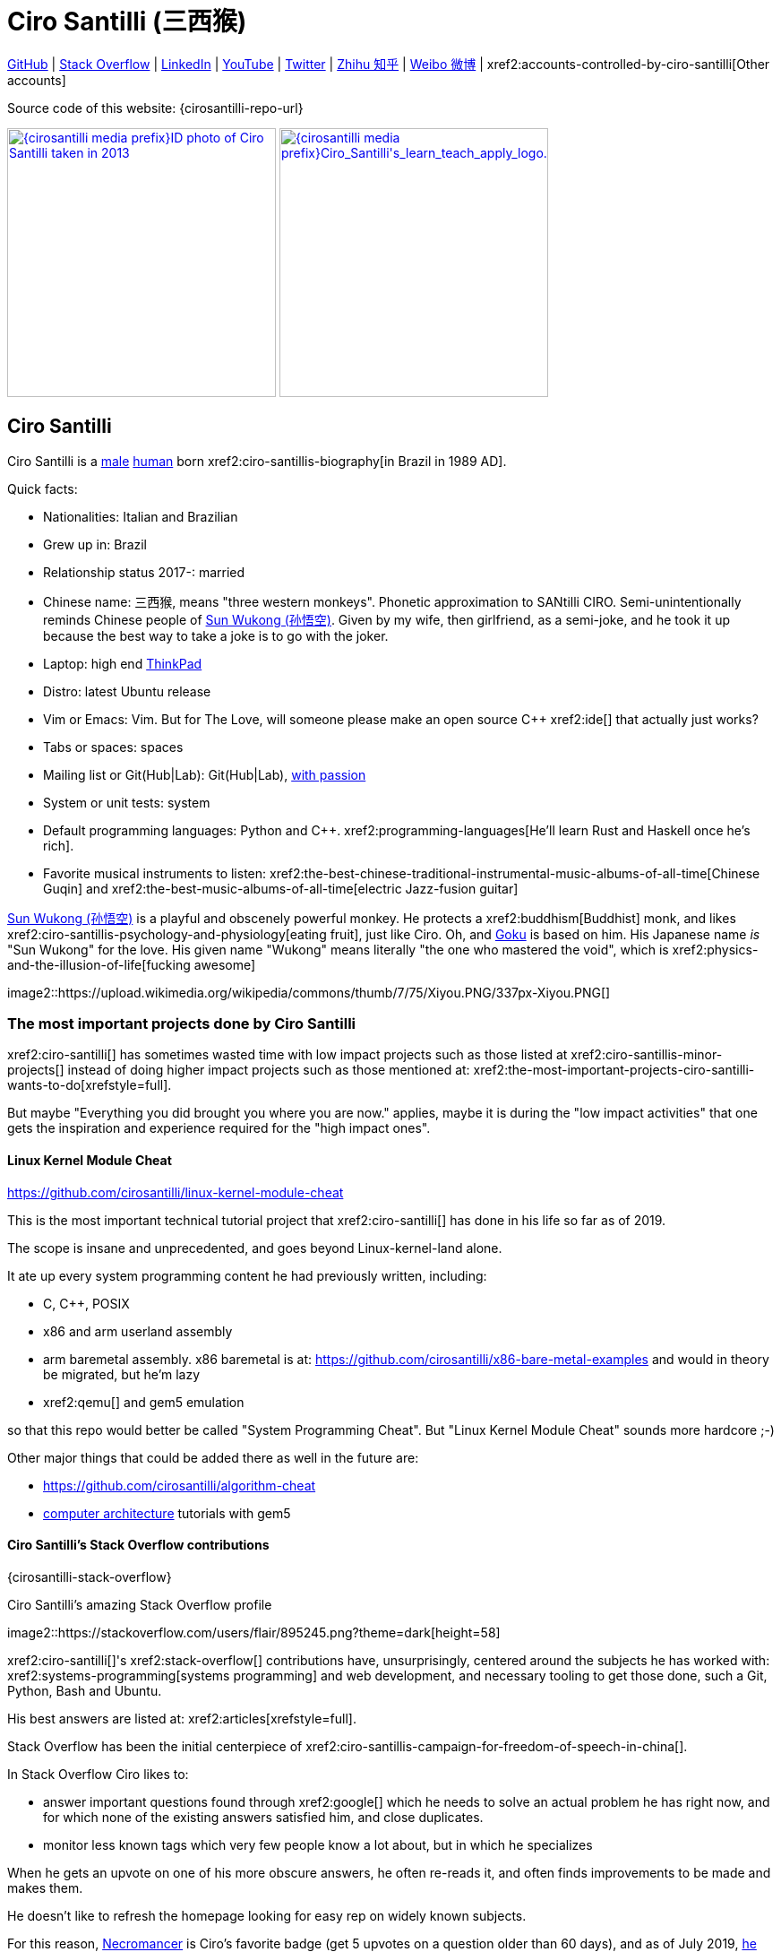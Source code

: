 = Ciro Santilli (三西猴)
:page-permalink: /
:page-description: Software engineer. Passion for computers, natural sciences and education. Opinions are my own.
:cirosantilli-booktree: https://github.com/booktree/booktree
:cirosantilli-china-dictatorship: https://github.com/cirosantilli/china-dictatorship
:cirosantilli-formal-mathematics-answer: https://math.stackexchange.com/questions/53969/what-does-formal-mean/3297537#3297537
:cirosantilli-posix: https://stackoverflow.com/questions/1780599/what-is-the-meaning-of-posix/31865755#31865755
:cirosantilli-stack-overflow-android-build-and-emulate: https://stackoverflow.com/questions/1809774/how-to-compile-the-android-aosp-kernel-and-test-it-with-the-android-emulator/48310014#48310014
:cirosantilli-x86-bare-metal-examples: https://github.com/cirosantilli/x86-bare-metal-examples
:cirosantilli-website: https://cirosantilli.com
:cirosantilli-wiki-oracle-v-google: https://en.wikipedia.org/wiki/Oracle_America,_Inc._v._Google,_Inc.
:cirosantilli-youtube-heat-equation: https://www.youtube.com/watch?v=FOwYDlay8rI "Real-time heat equation OpenGL visualization with interactive mouse cursor using relaxation method" by "Ciro Santilli" published on 2016-12-10.

////
Pass through block here otherwise a space is generated on the output.
////
ifdef::backend-html5[]
++++
<div style="display:none;">
\[
%% physics package
% Partial derivative.
\newcommand{\curl}[1]{\nabla \times #1}
\newcommand{\dv}[2]{\frac{\partial #1}{\partial #2}}
\newcommand{\divergence}[1]{\nabla \cdot #1}
% Vector Arrow.
\newcommand{\va}[1]{\overrightarrow{#1}}

%% Real analysis
\newcommand{\RFour}[0]{\mathbb{R}^{4}}
\newcommand{\RThree}[0]{\mathbb{R}^{3}}
\newcommand{\RTwo}[0]{\mathbb{R}^{2}}
\newcommand{\R}[0]{\mathbb{R}}
\newcommand{\functionDomain}[3]{#1 : #2 \to #3}

%% Electromagnetism
% Magnetic field vector
\newcommand{\B}[0]{\va{\mathbf{B}}}
% Electric field vector
\newcommand{\E}[0]{\va{\mathbf{E}}}
% Electric current vector.
\newcommand{\J}[0]{\va{\mathbf{J}}}
\newcommand{\vacuumPermittivity}[0]{\varepsilon_0}
\newcommand{\vacuumPermeability}[0]{\mu_0}
\]
</div>
++++
endif::[]

link:{cirosantilli-github}[GitHub] |
link:{cirosantilli-stack-overflow}[Stack Overflow] |
link:{cirosantilli-linkedin}[LinkedIn] |
link:{cirosantilli-youtube}[YouTube] |
link:{cirosantilli-twitter}[Twitter] |
link:{cirosantilli-zhihu}[Zhihu 知乎] |
link:{cirosantilli-weibo}[Weibo 微博] |
xref2:accounts-controlled-by-ciro-santilli[Other accounts]

Source code of this website: {cirosantilli-repo-url}

link:{cirosantilli-media-prefix}ID_photo_of_Ciro_Santilli_taken_in_2013.jpg[image:{cirosantilli-media-prefix}ID_photo_of_Ciro_Santilli_taken_in_2013.jpg[height=300]]
link:{cirosantilli-media-prefix}++Ciro_Santilli's_learn_teach_apply_logo.png++[image:{cirosantilli-media-prefix}++Ciro_Santilli's_learn_teach_apply_logo.png++[height=300]]

toc::[]

== Ciro Santilli

Ciro Santilli is a https://en.wikipedia.org/wiki/Male[male] https://en.wikipedia.org/wiki/Human[human] born xref2:ciro-santillis-biography[in Brazil in 1989 AD].

Quick facts:

* Nationalities: Italian and Brazilian
* Grew up in: Brazil
* Relationship status 2017-: married
* Chinese name: 三西猴, means "three western monkeys". Phonetic approximation to SANtilli CIRO. Semi-unintentionally reminds Chinese people of https://en.wikipedia.org/wiki/Sun_Wukong[Sun Wukong (孙悟空)]. Given by my wife, then girlfriend, as a semi-joke, and he took it up because the best way to take a joke is to go with the joker.
* Laptop: high end https://en.wikipedia.org/wiki/ThinkPad[ThinkPad]
* Distro: latest Ubuntu release
* Vim or Emacs: Vim. But for The Love, will someone please make an open source C++ xref2:ide[] that actually just works?
* Tabs or spaces: spaces
* Mailing list or Git(Hub|Lab): Git(Hub|Lab), link:https://webapps.stackexchange.com/questions/23197/reply-to-mailman-archived-message/115088#115088[with passion]
* System or unit tests: system
* Default programming languages: Python and C++. xref2:programming-languages[He'll learn Rust and Haskell once he's rich].
* Favorite musical instruments to listen: xref2:the-best-chinese-traditional-instrumental-music-albums-of-all-time[Chinese Guqin] and xref2:the-best-music-albums-of-all-time[electric Jazz-fusion guitar]

.https://en.wikipedia.org/wiki/Sun_Wukong[Sun Wukong (孙悟空)] is a playful and obscenely powerful monkey. He protects a xref2:buddhism[Buddhist] monk, and likes xref2:ciro-santillis-psychology-and-physiology[eating fruit], just like Ciro. Oh, and https://en.wikipedia.org/wiki/Goku[Goku] is based on him. His Japanese name _is_ "Sun Wukong" for the love. His given name "Wukong" means literally "the one who mastered the void", which is xref2:physics-and-the-illusion-of-life[fucking awesome]
image2::https://upload.wikimedia.org/wikipedia/commons/thumb/7/75/Xiyou.PNG/337px-Xiyou.PNG[]

=== The most important projects done by Ciro Santilli

xref2:ciro-santilli[] has sometimes wasted time with low impact projects such as those listed at xref2:ciro-santillis-minor-projects[] instead of doing higher impact projects such as those mentioned at: xref2:the-most-important-projects-ciro-santilli-wants-to-do[xrefstyle=full].

But maybe "Everything you did brought you where you are now." applies, maybe it is during the "low impact activities" that one gets the inspiration and experience required for the "high impact ones".

==== Linux Kernel Module Cheat

https://github.com/cirosantilli/linux-kernel-module-cheat

This is the most important technical tutorial project that xref2:ciro-santilli[] has done in his life so far as of 2019.

The scope is insane and unprecedented, and goes beyond Linux-kernel-land alone.

It ate up every system programming content he had previously written, including:

* C, C++, POSIX
* x86 and arm userland assembly
* arm baremetal assembly. x86 baremetal is at: https://github.com/cirosantilli/x86-bare-metal-examples and would in theory be migrated, but he'm lazy
* xref2:qemu[] and gem5 emulation

so that this repo would better be called "System Programming Cheat". But "Linux Kernel Module Cheat" sounds more hardcore ;-)

Other major things that could be added there as well in the future are:

* https://github.com/cirosantilli/algorithm-cheat
* link:https://en.wikipedia.org/wiki/Computer_architecture[computer architecture] tutorials with gem5

==== Ciro Santilli's Stack Overflow contributions

{cirosantilli-stack-overflow}

[link={cirosantilli-stack-overflow}]
.Ciro Santilli's amazing Stack Overflow profile
image2::https://stackoverflow.com/users/flair/895245.png?theme=dark[height=58]

xref2:ciro-santilli[]'s xref2:stack-overflow[] contributions have, unsurprisingly, centered around the subjects he has worked with: xref2:systems-programming[systems programming] and web development, and necessary tooling to get those done, such a Git, Python, Bash and Ubuntu.

His best answers are listed at: xref2:articles[xrefstyle=full].

Stack Overflow has been the initial centerpiece of xref2:ciro-santillis-campaign-for-freedom-of-speech-in-china[].

In Stack Overflow Ciro likes to:

* answer important questions found through xref2:google[] which he needs to solve an actual problem he has right now, and for which none of the existing answers satisfied him, and close duplicates.
* monitor less known tags which very few people know a lot about, but in which he specializes

When he gets an upvote on one of his more obscure answers, he often re-reads it, and often finds improvements to be made and makes them.

He doesn't like to refresh the homepage looking for easy rep on widely known subjects.

For this reason, https://stackoverflow.com/help/badges/17/necromancer[Necromancer] is Ciro's favorite badge (get 5 upvotes on a question older than 60 days), and as of July 2019, https://data.stackexchange.com/stackoverflow/query/300735/users-with-most-necromancer-badges-at-a-given-date?Date=2019-07-15[he became the #1 user with the most of this badge]. Announcement link:https://twitter.com/cirosantilli/status/1146157392343785474[on Twitter].

The number two at the time was link:https://stackoverflow.com/users/6309[VonC], who had about 16 times more answers than Ciro in total! From this query: https://data.stackexchange.com/stackoverflow/query/1072396?&Date=2019-07-01&UserId=895245 it can be seen that as of July 2019, 1216 out of his 1329 answers were answered 60 days after the questions and constitute potential necromancers! Compare that to VonC's 1643 potential necromancers out of 21767 answers!

In terms of per year reputation ranks, Ciro was in the top 100 in of the 2018 ranking with 38,710 reputation gained in that year: https://stackexchange.com/leagues/1/year/stackoverflow/2018-01-01?sort=reputationchange&page=4 (http://web.archive.org/web/20191013085259/https://stackexchange.com/leagues/1/year/stackoverflow/2018-01-01?sort=reputationchange&page=4[archive]). Note that daily reputation is mostly capped to 200 per day, leading to a maximum 73000 per year. It is possible to overcome this limit either with bounties or accepts, and Ciro find it amazing that some people actually break the 73k limit by far with accepts, e.g. https://stackexchange.com/leagues/1/year/stackoverflow/2018-01-01?sort=reputationchange[Gordon Linoff reached 135k in 2018] (https://web.archive.org/web/20191013090451/https://stackexchange.com/leagues/1/year/stackoverflow/2018-01-01?sort=reputationchange[archive])! However, this is something that Ciro will never do, because it implies answering thousands and thousands of useless semi duplicate questions as fast as possible to get the accept. Ciro's reputation comes purely from upvotes on important question, and is therefore sustainable without any extra effort once achieved.

Stack Overflow reputation is of course, in itself, meaningless. People who contribute to popular subjects like web development will always have infinitely more reputation that the low level subjects.

What happens on the specialized topics though is that you end up getting to know all the 5 users who contribute 95% of the content pretty soon as you study those subjects.

Like everything that man does, the majority of Ciro's answers are more or less superficial subjects that many people know but few have the patience to explain well, or they are updates to important questions xref2:the-machiavellian-stack-overflow-contributor[reflecting upstream developments]. But as long as they save 15 minutes from someone's life, that's fine.

For example, Ciro's most upvoted answer as of July 2019 is https://stackoverflow.com/questions/18875674/whats-the-difference-between-dependencies-devdependencies-and-peerdependencies/22004559#22004559 was written when he spent his first week playing with NodeJS (he was having a look at https://www.sharelatex.com/[ShareLaTeX], later merged into https://www.overleaf.com/[Overleaf], for xref2:write-free-books-to-get-famous-website[education]), which he didn't touch again for several years, and still hasn't "mastered" as of 2019! This did teach a concrete life lesson to Ciro however: it is impossible to know what is the most useful thing you can do right now very precisely. The best bet is to follow your instincts and do as much awesome stuff as you can, and then, with some luck, some of those attempts will cover an use case.

Ciro tends to take most pride on his systems programming answers, which is a subject that truly relatively few people know about. And his "media related answers" (3D graphics, audio, video), which are immensely fun to write, and are borderline visual xref2:art[art].

Ciro's deep understanding of Stack Overflow mechanisms and its shortcomings also helped shape his ideas for: xref2:write-free-books-to-get-famous-website[]. So it is a bit funny to think that after all time Ciro spent on the website, he actually wants to destroy it and replace it with something better. There can be no innovation without some damage. It also led to Ciro's creation of xref2:stack-overflow-vote-fraud-script[].

After answering so many questions, he ended up converging to a more or less consistent style, which he formalized at: https://meta.stackexchange.com/questions/18614/style-guide-for-questions-and-answers/326746#326746 Like any other style guide, this answer style guide, once fully incorporated and memorized, allows Ciro to write answers faster, without thinking about formatting issues.

Ciro also made a question title style guide: https://meta.stackexchange.com/questions/10647/how-do-i-write-a-good-title/311903#311903 but for some reason the Stack Overflow community prefers their semi-defined title meta-language to proper English. Go figure.

Ciro started contributing to Stack Overflow in 2012 when he was at xref2:ecole-polytechnique[].

Like all things that end up shaping the course of one's life, Ciro started contributing without thinking too much about it.

His first answer was to the LaTeX question: https://stackoverflow.com/questions/2701902/standalone-diagrams-with-tikz/9177804#9177804[Standalone diagrams with TikZ?], which reflects the fact that this happened while Ciro was reaching his xref2:write-free-books-to-get-famous-website-motivation[open source Enlightenment].

Ciro's first upvote was for his question: https://stackoverflow.com/questions/10002291/how-to-run-a-python-script-portably-without-specifying-its-full-path[How to run a Python script portably without specifying its full path?].

When he started contributing, Ciro was still a newbie. One early event he will never forget was when someone mentioned a "man page", and Ciro commented saying that there was a typo!

When Ciro reached 15 points and gained the ability to upvote, it felt like a major milestone, He even took a screenshot of the browser! 1k, 10k and 100k were also particularly exciting. When the https://meta.stackoverflow.com/questions/291791/what-do-i-get-with-100k-reputation[100k cup] (https://web.archive.org/web/20160528230715/https://meta.stackoverflow.com/questions/291791/what-do-i-get-with-100k-reputation[archive]) arrived in 2018, Ciro made a https://www.facebook.com/photo.php?fbid=1879889632030375[show-off Facebook post] (https://web.archive.org/web/20191020194239/https://www.facebook.com/photo.php?fbid=1879889632030375[archive]). At some point though, your brain stops caring, and automatically filters out any upvotes you get except on the answers that you are really proud of and which don't yet have lots of upvotes. The last remaining gamed achieved that Ciro looks forward to is https://stackoverflow.com/help/badges/146/legendary[legendary] (https://web.archive.org/web/20191014113759/https://stackoverflow.com/help/badges/146/legendary[archive]).

image2::Ciro_Santilli_with_his_Stack_Overflow_100k_reputation_cup.jpg[]

From the start, Ciro's motivations for contributing to Stack Overflow have been a virtuous circle of:

* save the world through xref2:write-free-books-to-get-famous-website-motivation[free education]
* become famous

==== Ciro Santilli's campaign for freedom of speech in China

{cirosantilli-china-dictatorship}

Since 2015 xref2:ciro-santilli[] has carried out a campaign to promote freedom of speech in xref2:china[].

The campaign has centered around {cirosantilli-china-dictatorship}/tree/714d8104549ea19714787f148ff93c7403fd120c#why-keyword-attack[publishing censored keywords] on his xref2:stack-overflow[] username, thus using his xref2:ciro-santillis-stack-overflow-contributions[considerable Stack Overflow presence] to sabotage the website in China. Here is an early http://web.archive.org/web/20150602004401/https://stackoverflow.com/users/895245/ciro-santilli-%e5%85%ad%e5%9b%9b%e4%ba%8b%e4%bb%b6-%e6%b3%95%e8%bd%ae%e5%8a%9f-%e7%ba%b3%e7%b1%b3%e6%af%94%e4%ba%9a%e8%83%a1%e6%b5%b7%e5%b3%b0[web archive].

[[image-xi-jinping-chrysanthemum-230-liusi]]
.https://www.independent.co.uk/news/world/asia/chinese-artist-who-posted-funny-image-of-president-xi-jinping-facing-five-years-in-prison-as-10282630.html[Chrysanthemum Xi Jinping] with https://en.wikipedia.org/wiki/1989_Tiananmen_Square_protests[六四] spice added by Ciro Santilli
image2::Chrysanthemum_Xi_Jinping_with_liusi_added_by_Ciro_Santilli.jpeg[height=230]

Like most people in the West, Ciro has always been for political freedom of speech, and therefore against the Chinese government's policies.

However, the seriousness of the matter only fully dawned on him in 2015 when, his mother-in-law, a then a 63-year-old lady, {cirosantilli-china-dictatorship}/https://github.com/cirosantilli/china-dictatorship/tree/f2ba65accdfb51c8028aa9d4e37e9fe26400f0dc#jail-post[was put into jail for 15 days for doing Falun Gong].

The rationale of this is to force the Chinese Government to either:

* leave things as they are, and let censored keywords appear on Stack Overflow (most likely scenario)
* block Stack Overflow, and lose billions of dollars with worse IT technology
* disable the Great Firewall

In the beginning, this {cirosantilli-china-dictatorship}/tree/236407528ab6424504e442e070d632496c110087#backlinks-to-this-repository[generated some commotion], but activity reduced as novelty wore off, and as he collected the reply to all possible comments at: {cirosantilli-china-dictatorship}.

This campaign has led him to have an insane profile view / reputation ratio, since many people pause to look at his profile. He is point "A" at the top right corner of xref2:image-scatter-plot-of-stack-overflow-user-reputation-vs-profile-views-in-march-2019-with-ciro-santilli-marked-as-a[xrefstyle=full]:

image2::Scatter_plot_of_Stack_Overflow_user_reputation_vs_profile_views_in_March_2019_with_Ciro_Santilli_marked_as_A.png[height=500]

Further analysis has been done at: https://stats.stackexchange.com/questions/376361/how-to-find-the-sample-points-that-have-statistically-meaningful-large-outlier-r

==== Ciro Santilli's minor projects

These are some smaller projects that xref2:ciro-santilli[] carried out. They are all either for fun, or misguided use of his time done by an younger self:

* Naughty stuff. Ciro likes being naughty.
** xref2:stack-overflow-vote-fraud-script[]
** GitHub makes Ciro feel especially naughty:
*** https://github.com/cirosantilli/all-github-commit-emails[All GitHub Commit Emails]: he extracted (almost) all Git commit emails from GitHub with xref2:google[] BigQuery
*** https://github.com/cirosantilli/test-many-commits-1m/[A repository with 1 million commits]: likely the https://www.quora.com/Which-GitHub-repo-has-the-most-commits/answer/Ciro-SantilliI[live repo with the most commits as of 1017]
*** https://stackoverflow.com/questions/20099235/who-is-the-user-with-the-longest-streak-on-github/27742165#27742165[An 100 year GitHub streak], likely longest ever when that existed. It was consuming too much server resources however, which led to GitHub admins manually https://web.archive.org/web/20151021135921/https://github.com/cirosantilli/[turning off his contribution history].
*** https://github.com/cirosantilli/test-octopus-100k[A repository with a 100k commit Git octopus merge]. Now that is a true https://softwareengineering.stackexchange.com/questions/314215/can-a-git-commit-have-more-than-2-parents/377903#377903[Cthulhu merge].
* Because Ciro xref2:write-free-books-to-get-famous-website[cares about education], around 2014 he looked into markup languages and version control for books, before he noticed that this approach was useless and that ranking algorithms are all that matter:
** https://gitlab.com/gitlab-org/gitlab-ce[GitLab]: very important to Ciro because he wanted to base {cirosantilli-booktree}[Booktree] on it.
+
He was https://github.com/gitlabhq/gitlabhq/graphs/contributors?from=2013-01-01&to=2015-01-01&type=a[the number 2 contributor from 2013 to 2015].
+
He implemented some large features and several smaller improvements.
+
For this reason, Ciro was made a moderator of https://www.reddit.com/r/gitlab[/r/gitlab] in https://web.archive.org/web/20160524164714/https://www.reddit.com/r/gitlab/about/moderators[2016-05].
+
GitLab sent Ciro a free swag bottle later after they got funding on to thank him for his contributions: xref2:image-ciro-santilli-in-a-dune-lake-in-jericoacoara-brazil-with-his-gitlab-bottle[xrefstyle=full]. He had to pay for the beach trip though.
+
image2::Ciro_Santilli_in_a_dune_lake_in_Jericoacoara,_Brazil_with_his_GitLab_bottle.jpg[height=300]
** link:markdown-style-guide[Markdown Style Guide]
** https://github.com/karlcow/markdown-testsuite[Markdown Testsuite improvements]: Ciro has implemented the test runner a few months before CommonMark left stealth mode and killed it instantaneously.
+
At least MacFarlane was able to https://github.com/jgm/CommonMark/blob/2528c87c0cf08e02eb3e201c149cb3acf521e0c8/test/normalize.py#L8[reuse] part of the HTML normalizer https://github.com/karlcow/markdown-testsuite/blame/639cd234d71ca81956b61ff7876f37c3cdc5c043/run-tests.py[he wrote], and he extracted the multi-engine comparison to: https://github.com/cirosantilli/commonmark-implementation-compare[CommonMark Implementation Compare].
+
Playing with this project has led him to find and report many Markdown bugs / bad behavior on other software, e.g. https://github.com/isaacs/github/issues/297[GitHub] and https://github.com/fletcher/MultiMarkdown-4/issues/68[MultiMarkdown-4].
** https://github.com/isaacs/github[isaacs/github public unofficial GitHub issue tracker]: he has commented there so often that he https://github.com/isaacs/github/issues/430#issuecomment-123851480[was made a collaborator]
* Vim: sometimes Ciro goes crazy and wasted his time with Vimscript:
** https://github.com/plasticboy/vim-markdown[Vim Markdown]: the owner `plasticboy` was really nice and made Ciro a collaborator for his contributions, notably a live ToC outline and the header mappings
** https://github.com/cirosantilli/vundle-plugin-tester[Vundle Plugin Tester], which he used to start the testing system of Vim Markdown
* https://github.com/cirosantilli/breakthrough-message[Breakthrough Message]: aliens!!! Creative / media project, powered by some Python scripts.
* making Google Maps reviews of places he's visited to help other people. Ciro's photos reached 1 million views in 2019: https://www.google.com/maps/contrib/106598607405640635523/photos (http://web.archive.org/web/20190905081800/https://www.google.com/maps/contrib/106598607405640635523/photos[archive])

=== The most important projects Ciro Santilli wants to do

These are projects which Ciro seriously considering doing, and which he believe could have a considerable impact in the world, given a few months of work.

They are sorted in order of "most likely to get done first".

==== Write free books to get famous website

https://github.com/cirosantilli/write-free-science-books-to-get-famous-website

In this project, xref2:ciro-santilli[] wants to explore if it is possible to create a sustainable website that will make people write university-level natural science books for free.

The initial incentive for those people is to make them famous and allow them to get more fulfilling jobs more easily, although Ciro also wants to add money transfer mechanisms to it later on.

The key intended technical innovation of the website is a PageRank-like algorithm that answers the key questions:

* who knows the most about subject X
* what is the best content for subject X

where any user can create any new subject X.

Ciro envisioned a Wikipedia-like page, where you can fork a version of any subject or header to improve it, suggest changes via a "GitHub-pull-request-like" mechanism, and create bug reports under any given header.

Then, while reading an article about a subject, say, "The Fundamental Theorem of Calculus", you would be able to click a button, and easily view the other best articles about that subject.

Many subjects have changed very little in the last hundred years, and so it is mind-blowing that people have to pay for books that teach them!

More than that however, if such project succeeds, it could fundamentally change the way university is organized, enormously improving its efficiency.

It could destroy the current educational system and replace it by one that lets people choose what they want to learn.

===== Write free books to get famous website motivation

Since xref2:ciro-santilli[] was young, he has been bewildered by the natural sciences and mathematics xref2:ciro-santillis-bad-old-event-memory[due to his bad memory].

The beauty of those subjects has always felt like intense sunlight in a fresh morning to Ciro. Sometimes it gets covered by clouds and obscured by less important things, but it always comes back again and again, weaker or stronger with its warmth, guiding Ciro's life path.

As a result, he has always suffered a lot at school: his grades were good, but he wasn't really learning those beautiful things that he wanted to learn!

School, instead of helping him, was just wasting his time with superficial knowledge.

First, before university, school organization had only one goal: put you into the best universities, to make a poster out of you and get publicity, so that more parents will be willing to pay them money to put their kids into good university.

Then, after entering university, although things got way better because were are able to learn things that are borderline useful, teachers were still to a large extent researchers who didn't want to, know how to and above all have enough time and institutional freedom to teach things properly and make you see their beauty.

The very fact that you had very little choice of what to learn so that a large group can get a "Diploma", makes it impossible for people to deeply learn what the really want.

This is especially true because Ciro was in xref2:brazil[], a third world country, where the opportunities are comparatively extremely limited to the first world.

And all of this is considering that he was very lucky to not be in a poor family, and was already in some of the best educational institutions locally available already, and had comparatively awesome teachers, without which he wouldn't be where he is today if he hadn't had such advantages in the first place.

But no matter how awesome one teacher is, no single person can overcome a system so large and broken, without technological innovation that is.

The key problem all along the way is the Society's / Government's belief that everyone has to learn the same things, and that grades in exams mean anything.

Ciro believes however, that exams are useless, and that there are only two meaningful metrics:

* reputation points for doing useful work for society
* how much money you make

Around 2012 however, he finally saw the light, and started his path to xref2:open-source-software[] Enlightenment.

Firstly, he was introduced to LaTeX, and his mind was blown. "Ha, so I can write my own books, and so can anyone, for free?" he though. Why isn't everyone doing that!

Then he found two websites that changed his life forever, and made be believe that there was an alternative: xref2:ciro-santillis-stack-overflow-contributions[Stack Overflow] and {cirosantilli-github}[GitHub].

The brutal openness of it all. The raw high quality content. Ugliness and uselessness too no doubt. But definitely spark in a sea of darkness.

University was not needed anymore. He could learn whatever he wanted. A vision was born.

To make things worse, for a long time he was tired of seeing poor people begging on the streets every day and not doing anything about it. He thought:

____
He who teaches one thousand, saves one million.
____

which like everything else is likely derived subconsciously from something else, here https://en.wikiquote.org/wiki/Talmud[Schindler's list possibly adapted quote from the Talmud]: "He who saves the life of one man saves the entire world.".

So, by the time he left University, instead of pursuing a PhD in theoretical Mathematics or Physics just for the beauty of it as he had once considered, he had new plans.

We needed a new educational system. One that would allow people to fulfill their potential and desires, and truly xref2:unconditional-basic-income[improve society as a result], both in rich and poor countries.

And he found out that programming and applied mathematics could also be fun, so he might as well have some fun while doing this! ;-)

So he started {cirosantilli-booktree}[Booktree] in 2014, worked on it for an year, noticed the idea was dumb, and then started building this new idea and the courage to do it.

Ciro wants to be the next https://en.wikipedia.org/wiki/Jimmy_Wales[Jimmy Wales].

==== Large cohesive game world for robotic-like artificial intelligence development

Prototype: https://github.com/cirosantilli/Urho3D-cheat YouTube demo: https://www.youtube.com/watch?v=j_fl4xoGTKU

Less good discrete prototype: https://github.com/cirosantilli/rl-game-2d-grid YouTube demo: https://www.youtube.com/watch?v=TQ5k2u25eI8

Prior art research: https://github.com/cirosantilli/awesome-reinforcement-learning-games

image2::Basketball_stage_of_Ciro_Santilli's_2D_continuous_AI_game.png[]

The goal of this project is to reach xref2:artificial-general-intelligence[artificial general intelligence].

A few initiatives have created reasonable sets of robotics-like games for the purposes of AI development, most notably: link:https://en.wikipedia.org/wiki/OpenAI[OpenAI] and link:https://en.wikipedia.org/wiki/DeepMind[Google DeepMind].

However, all projects so far have only created sets of unrelated games, or worse: focused on closed games designed for humans!

What is really needed is to create a single cohesive game world, designed specifically for this purpose, and with a very large number of game mechanics.

Notably, by "game mechanic" is meant "a magic aspect of the game world, which cannot be explained by object's location and inertia alone". For example:

* when you press a button here, a door opens somewhere far away
* when you touch certain types of objects, a chemical reaction may happen, but not other types of objects

Much in the spirit of link:http://www.gvgai.net/[], we have to do the following loop:

* create an initial game
* find an AI that beats it well
* study the AI, and add a new mechanic that breaks the AI, but does not break a human!

The question then becomes: do we have enough computational power to simulation a game worlds that is analogous enough to the real world, so that our AI algorithms will also apply to the real world?

To reduce computation requirements, it is better to focus on a 2D world at first. Such world with the right mechanics can break any AI, while still being faster to simulate than a 3D world.

The initial prototype uses the Urho3D open source game engine, and that is a reasonable project, but a raw SDL + Box2D + OpenGL solution from scratch would be faster to develop for this use case, since Urho3D has a lot of human-gaming features that are not needed, and because 2019 Urho3D lead developpers https://github.com/cirosantilli/china-dictatorship/blob/23c5bd936361f78a8dd6bd1f412286808714d2da/communities-that-censor-politics.md[disagree with the China censored keyword attack].

==== Website front-end for a mathematical formal proof system

When xref2:ciro-santilli[] first learnt the old link:https://en.wikipedia.org/wiki/Zermelo%E2%80%93Fraenkel_set_theory[Zermelo–Fraenkel set theory] and the idea of link:https://en.wikipedia.org/wiki/Formal_proof[Formal proofs], his mind was completely blown.

Finally, there it was: a proper and precise definition of xref2:mathematics[], including https://en.wikipedia.org/wiki/Set-theoretic_definition_of_natural_numbers[a definition of integers], reals and limits!

Theorems are strings, proofs are string manipulations, and axioms are the initial strings that you can use.

Once proved, press a button on your computer, and the proof is automatically verified. No messy complicated "group of savants" reading it for 4 years and looking for flaws!

There are a few formal proof systems with several theorems in their Git tracked standard library. The hottest ones are:

* https://github.com/HOL-Theorem-Prover/HOL[]
* https://github.com/seL4/isabelle[]. Rumours have it that this is "uncompilable" from source without xref2:evil[blobs]. It does however offer a very rich IDE.
* https://github.com/coq/coq[]
* http://metamath.org/ this one is likely an older and less powerful system, but the web presentation and tutorial are very good! Source: https://github.com/metamath/metamath-exe Here is a proof that 2 + 2 equals 4: http://us.metamath.org/mpeuni/2p2e4.html

And here are some more interesting links:

* https://github.com/awesomo4000/awesome-provable an awesome list of formal stuff
* https://devel.isa-afp.org/ Isabelle Archive of Formal Proofs. A curated list of Isabelle proofs, with minimal web UI. This is almost what we need, but without the manual curation, and with a better web UI.
* http://www.cs.ru.nl/~freek/100/ list of how many of the http://web.archive.org/web/20080105074243/http://personal.stevens.edu/~nkahl/Top100Theorems.html["Top 100 theorems"] had been proved in several formal systems.

However, it is unbelievable mind, that there isn't one awesome and dominating website, that hosts all those proofs, possibly an on the browser editor, and which all mathematicians in the world use as the one golden reference of mathematics to rule them all!

Just imagine the impact.

Standard library maintainers don't have to deal with the impossible question of what is "beautiful" or "useful" enough mathematics to deserve merged: users just push content to the online database, and star what they like!

Interested in a conjecture? No problem: just subscribe to its formal statement + all known equivalents, and get an email on your inbox when it gets proved!

Are you a garage mathematician and have managed to prove a hard theorem, but no will will read your proof? Fuck that, just publish it on the system and let it get auto verified. Overnight fame awaits.

Notation incompatibility hell? A thing of the past, just automatically convert to your preferred representation.

Such a system would be the perfect companion to xref2:write-free-books-to-get-famous-website[]. Just like computer code offers the backbone of xref2:linux-kernel-module-cheat[] Linux kernel tutorials, a formal proof system website would be the backbone of mathematics tutorials!

Furthermore, it would not be too hard to achieve this system!

All we would need would be something analogous to a package registry like https://pypi.org/[Python's PyPI] or https://www.npmjs.com/[NodeJS' registry].

Then, each person can publish packages containing proofs.

Packages can rely on other packages that contain pre-requisites definition or theorem.

Packages are just regular git repos, with some metadata. One notable metadata would be a human readable description of the theorems the package provides.

The package registry would then in addition to most package registries have a CI server in it, that checks the correctness of all proofs, generates a web-page showing each theorem.

All proofs can be conditional: the package registry simply shows clearly what axiom set a theorem is based on.

Bibliography:

* https://math.stackexchange.com/questions/1767070/what-is-the-current-state-of-formalized-mathematics/3297536#3297536
* https://stackoverflow.com/questions/19421234/how-do-i-generate-latex-from-isabelle-hol
* https://stackoverflow.com/questions/30152139/what-are-the-strengths-and-weaknesses-of-the-isabelle-proof-assistant-compared-t

==== Molecular biology is the next big thing so do anything in that area

https://github.com/cirosantilli/awesome-whole-cell-simulation

As of 2019, xref2:moores-law[the silicon industry is ending], and molecular biology technology is the most promising and growing field.

Such advances could one day lead to both xref2:unconditional-basic-income[biological super-AGI and immortality].

First, during the 2000's, the cost of sequencing fell to about 1000 USD per genome in the end of the 2010's: xref2:image-cost-per-genome-vs-moore-s-law-from-2000-to-2019[xrefstyle=full]. The medical consequences of this revolution are still trickling down the application ladder today, inevitably, but somewhat slowly due to tight control of medical records.

.Cost per genome vs Moore's law from 2000 to 2019
image2::https://upload.wikimedia.org/wikipedia/commons/thumb/0/01/Cost_per_Genome.png/1024px-Cost_per_Genome.png[]

Then, in the 2010's, https://en.wikipedia.org/wiki/CRISPR_gene_editing[CRISPR/Cas9 gene editing] started opening up the way to actually modifying the genome that we could now see.

What's next?

https://en.wikipedia.org/wiki/DNA_synthesis[DNA synthesis], see for example: https://twistbioscience.com/ | https://www.evonetix.com/technology/ | http://dnascript.co/ | https://www.ansabio.com/ | https://www.nuclera.com/

Other cool topic include: simulations of cell metabolism, protein and small molecule, microscopy (cristalography, cryo-EM), analytical chemistry (mass spectroscopy), single cell techniques (Single-cell RNA sequencing), ...

It's weird, cells feel a lot like xref2:linux-kernel-module-cheat[embedded systems]: small, complex, hard to observe, and profound.

xref2:ciro-santilli[] is sad that by the time he dies, humanity won't have understood the brain, maybe not even a measly E. Coli...

The only other fields that might become as big are:

* xref2:quantum-computing[]
* https://en.wikipedia.org/wiki/Fusion_power[Fusion power]

but those have had enourmous investments for several decades without any fruits. Molecular biology is a much lower hanging fruit.

==== Videos of all key physics experiments

It is unbelievable that you can't find easily on YouTube recreations of many of the key physics / chemistry experiments.

The videos must be completely reproducible, indicating the exact model of every experimental element used, and how the experiment is setup.

A bit like what xref2:ciro-santilli[] does in his xref2:ciro-santillis-stack-overflow-contributions[Stack Overflow contributions] but with computers!

It is understandable that some experiments are just to complex and expensive to re-create, as an extreme example say, a precise description of the https://en.wikipedia.org/wiki/Large_Hadron_Collider[LHC], but up to the mid 20th century? We should have all of those nailed down.

We should strive to achieve the cheapest most reproducible setup possible.

Furthermore, it is also desirable to reproduce the original setups whenever possible in addition to having the most convenient modern setup.

Lists of good experiments to cover be found at: xref2:the-most-important-physics-experiments[].

[[articles]]
=== The best articles by Ciro Santilli

These are the articles ever authored by xref2:ciro-santilli[], most of them in the format of xref2:stack-overflow[] answers.

Ciro posts updates on Twitter when new considerably cool ones are published: {cirosantilli-twitter}

* Trended on https://news.ycombinator.com/[Hacker News]
** {cirosantilli-x86-bare-metal-examples}[x86 Bare Metal Examples] on https://news.ycombinator.com/item?id=19428700[2019-03-19]. The third time something related to that repo trends. Hacker news people really like that repo!
** https://stackoverflow.com/questions/22054578/how-to-run-a-program-without-an-operating-system/32483545#32483545[How to run a program without an operating system?] on https://web.archive.org/web/20181126123625/https://news.ycombinator.com[2018-11-26]. Covers x86 and ARM.
** link:elf-hello-world[ELF Hello World Tutorial] on https://web.archive.org/web/20170517174951/https://news.ycombinator.com/news[2017-05-17]
** link:x86-paging[x86 Paging Tutorial] on https://news.ycombinator.com/item?id=13773219[2017-03-02]. Number 1 xref2:google[] search result for "x86 Paging" https://archive.is/VUSNt[in 2017-08].
* x86 Assembly
** https://stackoverflow.com/questions/980999/what-does-multicore-assembly-language-look-like/33651438#33651438[What does “multicore” assembly language look like?]
** https://stackoverflow.com/questions/4584089/what-is-the-function-of-the-push-pop-instructions-used-on-registers-in-x86-ass/33583134#33583134[What is the function of the push / pop instructions used on registers in x86 assembly?]. I went down to memory spills, register allocation and graph coloring.
* Linux kernel
** https://unix.stackexchange.com/a/219674/32558[What do the flags in /proc/cpuinfo mean?]
** https://stackoverflow.com/a/31394861/895245[How does kernel get an executable binary file running under linux?]
** https://unix.stackexchange.com/questions/17122/is-it-possible-to-install-the-linux-kernel-alone/200572#200572[Is it possible to install the linux kernel alone?]
** https://stackoverflow.com/questions/11408041/how-to-debug-the-linux-kernel-with-gdb-and-qemu/33203642#33203642[How to debug the Linux kernel with GDB and QEMU?]
** https://stackoverflow.com/questions/33852690/can-the-sys-execve-system-call-in-the-linux-kernel-receive-both-absolute-or-re/42290593#42290593[Can the sys_execve() system call in the Linux kernel receive both absolute or relative paths?]
** https://stackoverflow.com/questions/5957570/what-is-the-difference-between-the-kernel-space-and-the-user-space/44285809#44285809[What is the difference between the kernel space and the user space?]
** https://stackoverflow.com/questions/5748492/is-there-any-api-for-determining-the-physical-address-from-virtual-address-in-li/45128487#45128487[Is there any API for determining the physical address from virtual address in Linux?]
** https://stackoverflow.com/questions/2429511/why-do-people-write-the-usr-bin-env-python-shebang-on-the-first-line-of-a-pyt/40938801#40938801[Why do people write the `#!/usr/bin/env` python shebang on the first line of a Python script?]
** https://unix.stackexchange.com/questions/122717/how-to-create-a-custom-linux-distro-that-runs-just-one-program-and-nothing-else/238579#238579[How to create a custom Linux distro that runs just one program and nothing else?]
** https://unix.stackexchange.com/questions/5518/what-is-the-difference-between-the-following-kernel-makefile-terms-vmlinux-vml/482978#482978[What is the difference between the following kernel Makefile terms: vmLinux, vmlinuz, vmlinux.bin, zimage & bzimage?]
* xref2:qemu[]
** https://stackoverflow.com/questions/28315265/how-to-add-a-new-device-in-qemu-source-code/44612957#44612957[How to add a new device in QEMU source code?]
** https://askubuntu.com/questions/281763/is-there-any-prebuilt-qemu-ubuntu-image32bit-online/1081171#1081171[How to generate Ubuntu `debootstrap` disk images for QEMU?]
** https://stackoverflow.com/questions/10949169/how-to-create-a-multi-partition-sd-image-without-root-privileges/52850819#52850819[How to create a multi partition SD disk image without root privileges?]
* GCC
** https://stackoverflow.com/questions/3322911/what-do-linkers-do/33690144#33690144[How do linkers and address relocation works?]
** https://stackoverflow.com/a/30308151/895245[How many GCC optimization levels are there?]
** https://stackoverflow.com/questions/29391965/what-is-partial-linking-in-gnu-linker/53959624#53959624[What is incremental linking or partial linking?]
** https://stackoverflow.com/questions/3476093/replacing-ld-with-gold-any-experience/53921263#53921263[GOLD (`-fuse-ld=gold`) linker vs the traditional GNU ld]
* C / C++
** https://stackoverflow.com/questions/572547/what-does-static-mean-in-a-c-program/14339047#14339047[What does “static” mean in a C program?]
** https://stackoverflow.com/questions/1041866/in-c-source-what-is-the-effect-of-extern-c/30526795#30526795[In C++ source, what is the effect of extern “C”?]
** https://stackoverflow.com/questions/10186765/char-array-vs-char-pointer-in-c/30661089#30661089[Char array vs Char Pointer in C]
** https://stackoverflow.com/questions/847179/multiple-glibc-libraries-on-a-single-host/52454603#52454603[How to compile glibc from source and use it?]
* IEEE 754
** https://stackoverflow.com/questions/8341395/what-is-a-subnormal-floating-point-number/53203428#53203428[What is a subnormal floating point number?]
** https://stackoverflow.com/questions/18118408/what-is-difference-between-quiet-nan-and-signaling-nan/55648118#55648118[What is difference between quiet NaN and signaling NaN?]
** https://stackoverflow.com/questions/2618059/in-java-what-does-nan-mean/55673220#55673220[In Java, what does NaN mean?]
* Algorithms
** https://stackoverflow.com/a/29548834/895245[Heap vs Binary Search Tree (BST)]
* Git internals
** https://stackoverflow.com/a/25806452/895245[What does the git index contain EXACTLY?]
* Python
** https://stackoverflow.com/a/19950198/895245[What is the difference between old style and new style classes in Python?]
** https://stackoverflow.com/a/20022860/895245[What is a mixin in Python, and why are they useful?]
* Web
** https://stackoverflow.com/a/28380690/895245[What does enctype='multipart/form-data' mean?]
** https://stackoverflow.com/a/23877420/895245[How does JavaScript .prototype work?]
** https://stackoverflow.com/a/24595458/895245[.prop() vs .attr()]
* OpenGL
** https://stackoverflow.com/questions/3191978/how-to-use-glut-opengl-to-render-to-a-file/14324292#14324292[How to use GLUT/OpenGL to render to a file?]
** https://stackoverflow.com/questions/8847899/opengl-how-to-draw-text-using-only-opengl-methods/36065835#36065835[How to draw text using only opengl methods?]
** https://stackoverflow.com/questions/30864752/is-it-possible-to-build-a-heatmap-from-point-data-at-60-times-per-second/39839788#39839788[Is it possible to build a heatmap from point data at 60 times per second?]
** https://stackoverflow.com/questions/2571402/how-to-use-glortho-in-opengl/36046924#36046924[How to use `glOrtho()` in OpenGL?]
** https://stackoverflow.com/questions/17789575/what-are-shaders-in-opengl-and-what-do-we-need-them-for/36211337#36211337[What are shaders in OpenGL?]
* Node.js
** https://stackoverflow.com/a/22004559/895245[What's the difference between dependencies, devDependencies and peerDependencies in npm package.json file?]
* Rails
** https://stackoverflow.com/a/25626629/895245[What is the difference between +<%+, +<%=+, +<%#+ and +-%>+ in ERB in Rails?]
* xref2:posix[]
** {cirosantilli-posix}[What is POSIX?]
* xref2:systems-programming[]
** https://stackoverflow.com/questions/868568/what-do-the-terms-cpu-bound-and-i-o-bound-mean/33510470#33510470[What do the terms “CPU bound” and “I/O bound” mean?]
** https://stackoverflow.com/questions/556405/what-do-real-user-and-sys-mean-in-the-output-of-time1/53937376#53937376[What do 'real', 'user' and 'sys' mean in the output of time?]
** https://stackoverflow.com/questions/7880784/what-is-rss-and-vsz-in-linux-memory-management/57453334#57453334[What are RSS and VSZ in Linux memory management?]
* Security
** https://security.stackexchange.com/a/72569/53321[Why is the same origin policy so important?]
* Media
** https://stackoverflow.com/questions/2205070/programmatically-synthesizing-programming-music/52126471#52126471[How to programmatically synthesize music?]
** https://stackoverflow.com/questions/12831761/how-to-resize-a-picture-using-ffmpegs-sws-scale/36487785#36487785[How to resize a picture using ffmpeg's sws_scale()?]
* Non technical
** xref2:how-to-teach[]
* Eclipse
** https://stackoverflow.com/questions/4038760/how-to-set-up-the-eclipse-for-remote-c-debugging-with-gdbserver/45608937#45608937[How to set up the Eclipse for remote C debugging with gdbserver?]
* Hardware
** https://www.quora.com/Are-there-good-open-source-standard-cell-libraries-to-learn-IC-synthesis-with-EDA-tools/answer/Ciro-Santilli[Are there good open source standard cell libraries to learn IC synthesis with EDA tools?]
* Scientific visualization
** https://stackoverflow.com/questions/5854515/large-plot-20-million-samples-gigabytes-of-data/55967461#55967461[A survey of open source interactive plotting software with a 10 million point scatter plot benchmark on Ubuntu 18.10]
* xref2:numerical-analysis[]
** {cirosantilli-youtube-heat-equation}
* RTL, Verilog, VHDL
** https://stackoverflow.com/questions/38108243/is-it-possible-to-do-interactive-user-input-and-output-simulation-in-vhdl-or-ver/38174654#38174654[Is it possible to do interactive user input and output simulation in VHDL or Verilog?]
* xref2:android[]
** {cirosantilli-stack-overflow-android-build-and-emulate}[How to compile the Android AOSP kernel and test it with the Android Emulator?]
* Home DIY
** link:window-blackout[How to blackout your window without drilling]
* Debugging
** https://stackoverflow.com/questions/1345670/stack-smashing-detected/51897264#51897264[What is the "Stack smashing detected" error in GCC and how to solve it?]
** https://stackoverflow.com/questions/7880784/what-is-rss-and-vsz-in-linux-memory-management/57453334#57453334[What is RSS and VSZ in Linux memory management?]
** https://stackoverflow.com/questions/3899870/print-call-stack-in-c-or-c/54365144#54365144[How to print the call stack in C or C++?]
** https://stackoverflow.com/questions/6261201/how-to-find-memory-leak-in-a-c-code-project/57877190#57877190[How to find memory leaks in C++ code?]
* Optimization
** https://stackoverflow.com/questions/310974/what-is-tail-call-optimization/55230417#55230417[What is tail call optimization?]
* Biology
** xref2:oxford-nanopore-river-bacteria[]

=== How to contact Ciro Santilli

To contact xref2:ciro-santilli[] publicly about any general subject that is not covered in a more specif repository, including saying hi or suggestions about his website, create a GitHub issue at: {cirosantilli-repo-url}/issues/new

For comments about China first read:

* https://github.com/cirosantilli/china-dictatorship#faq
* https://github.com/cirosantilli/china-dictatorship/blob/master/CONTRIBUTING.md

and then create a GitHub issue at: https://github.com/cirosantilli/china-dictatorship/issues/new

If you need private contact, extract his email from on of his GitHub repos or use LinkedIn.

link:https://en.wikipedia.org/wiki/Disqus[Disqus comments] were removed from his website in 2019-05-04, a manual dump is link:disqus-archive/[available here], removal rationale at: xref2:why-ciro-santilli-removed-disqus-comments-from-his-website-in-2019-05-04[].

=== Accounts controlled by Ciro Santilli

xref2:ciro-santilli[] controls the following accounts.

With non-trivial activity:

* https://commons.wikimedia.org/wiki/User:Cirosantilli2
* https://www.quora.com/profile/Ciro-Santilli
* https://www.reddit.com/user/cirosantilli/ Proof: https://www.reddit.com/r/CirosantilliTest0/comments/5ek3di/i_own_this_website/

Other accounts:

* http://seqanswers.com/forums/member.php?u=90053
* http://answers.gazebosim.org/users/2289/cirosantilli/
* https://4programmers.net/Profile/86786
* https://9gag.com/u/cirosantilli
* https://addons.mozilla.org/en-US/firefox/user/cirosantilli/
* https://androidforums.com/members/ciro-santilli.1918307
* https://archive.org/details/@cirosantilli
* https://ask.libreoffice.org/en/users/2352/cirosantilli/
* https://bbs.archlinux.org/profile.php?id=116270
* https://brilliant.org/profile/ciro-il1uxz/
* link:++https://bugzilla.gnome.org/page.cgi?id=describeuser.html&login=ciro.santilli@gmail.com++[]
* https://cirosantilli.blogspot.com/
* https://cirosantilli.imgur.com Proof: https://imgur.com/gallery/mexv1Bk/comment/1734086983
* https://community.arm.com/people/cirosantilli
* https://community.atlassian.com/t5/user/viewprofilepage/user-id/680821
* https://community.plos.org/people/cirosantilli
* https://community.skype.com/t5/user/viewprofilepage/user-id/2646858
* https://community.zimbra.com/members/cirosantilli
* https://del.icio.us/cirosantilli
* https://dev.to/cirosantilli
* https://developer.mbed.org/users/cirosantilli/
* https://devtalk.nvidia.com/member/2118846/
* https://droit-finances.commentcamarche.net/profile/user/cirosantilli
* https://en.wikipedia.org/wiki/User:Ciro.santilli also belongs to Ciro, but he lost the password
* https://en.wikipedia.org/wiki/User:Cirosantilli2
* https://eternagame.org/web/player/260828/
* https://figshare.com/authors/Ciro_Santilli/656781
* https://forum.osdev.org/memberlist.php?mode=viewprofile&u=16372
* https://forum.videolan.org/memberlist.php?mode=viewprofile&u=173503
* https://forum.xda-developers.com/member.php?u=7116837
* https://forums.androidcentral.com/members/cirosantilli-2734491
* https://framasphere.org/people/78a975c0b6c40133a3032a0000053625 https://framasphere.org/posts/1519871
* https://gitlab.com/u/cirosantilli
* https://hackaday.io/cirosantilli
* https://identity.kde.org/index.php?r=people/view&uid=cirosantilli
* https://jsfiddle.net/user/cirosantilli/
* https://launchpad.net/~cirosantilli
* https://nanohub.org/members/146301/
* https://next-episode.net/user/cirosantilli/
* https://opencollective.com/ciro-santilli
* https://orcid.org/0000-0003-2895-7763
* https://peerj.com/cirosantilli/
* https://profiles.3dgames.com.ar/profiles/1002278
* https://pypi.org/user/cirosantilli/
* https://rubygems.org/profiles/cirosantilli
* https://software.intel.com/en-us/user/1090688
* https://soundcloud.com/cirosantilli
* https://steamcommunity.com/id/cirosantilli/
* https://support.mozilla.org/en-US/user/cirosantilli
* https://tabmixplus.org/forum/memberlist.php?mode=viewprofile&u=59846
* https://talk.commonmark.org/users/cirosantilli
* https://talk.jekyllrb.com/users/cirosantilli
* https://talks.cam.ac.uk/user/show/81142
* https://tatoeba.org/eng/user/profile/cirosantilli
* https://telegram.me/cirosantilli
* https://tuleap.net/users/cirosantilli
* https://tuleap.ring.cx/users/cirosantilli
* https://twittercommunity.com/users/cirosantilli/activity
* https://wiki.qemu.org/User:Cirosantilli
* https://www.airbnb.com/users/show/45794827
* https://www.bibsonomy.org/user/cirosantilli
* https://www.biostars.org/u/50170/
* https://www.bulletphysics.org/Bullet/phpBB3/memberlist.php?mode=viewprofile&u=11704
* https://www.codingame.com/profile/cddd0a711c22d97e8264361f7c8205567563841
* https://www.dailymotion.com/ciro-santilli
* https://www.digitalocean.com/community/users/cirosantilli
* https://www.ebay.com/usr/cirosantilli
* https://www.edaboard.com/member587087.html
* https://www.flickr.com/photos/cirosantilli/ Ugly ID: https://www.flickr.com/photos/141515492@N02/
* https://www.freecodecamp.org/fcc8f660b91-167c-4b04-a8da-5d50cdb46def
* https://www.gitbook.com/@cirosantilli
* https://www.hackerrank.com/cirosantilli
* https://www.hackster.io/cirosantilli
* https://www.html5gamedevs.com/profile/30103-cirosantilli/
* https://www.imdb.com/user/ur59802249
* https://www.instagram.com/cirosantilli/
* https://www.kaggle.com/cirosantilli
* https://www.linux.org/members/ciro-santilli.62540/
* https://www.linuxquestions.org/questions/user/cirosantilli-688439/
* https://www.meetup.com/members/252568305/
* https://www.mentebinaria.com.br/profile/1987-ciro-santilli/
* https://www.metacritic.com/user/cirosantilli
* https://www.mudhut.com/user/1995000
* https://www.myopportunity.com/en/profile/ciro-santilli
* https://www.opengl.org/discussion_boards/member.php/40269-cirosantilli
* https://www.patreon.com/cirosantilli
* https://www.plurk.com/cirosantilli
* https://www.raspberrypi.org/forums/memberlist.php?mode=viewprofile&u=273389
* https://www.shadertoy.com/user/cirosantilli
* https://www.strava.com/athletes/47913768
* https://www.tastekid.com/ciro.santilli
* https://www.ted.com/profiles/5822760
* https://www.transifex.com/user/profile/cirosantilli
* https://www.tripadvisor.com/members/cirosantilli

Accounts in Chinese websites. These accounts might be banned or altered or offer other limitations, so Ciro only communicates briefly through them:

* http://bbs.nibaedu.com/index.php?m=space&uid=70
* http://www.renren.com/338003848/profile
* http://www.tianya.cn/109285544 (can't post, no cell phone)
* https://hacpai.com/member/cirosantilli unable to login as of 2019-10-12, reason unclear, either ban or website too crappy.
* https://pincong.rocks/people/cirosantilli
* https://tieba.baidu.com/home/main?id=5cd56369726f73616e74696c6c69c944
* https://v2ex.com/member/cirosantilli
* https://www.zhihu.com/people/cirosantilli. Ciro was https://github.com/cirosantilli/china-dictatorship/tree/746d7e851097bfacfb03149138f0e16c8da9d8db#zhihu-ban[prevented from posting in 2018-06-25], and https://github.com/cirosantilli/china-dictatorship/tree/55e0ab569884e261119fd7683d677644df5c7ca1#zhihu-purge[the account and all content mentioning him were taken down in 2019-11-03].

Dead websites:

* http://www.citeulike.org/user/cirosantilli (2019-05)

A younger unrelated Argentinian homonym that can be found through xref2:google[]:

* https://www.facebook.com/profile.php?id=100009065024069
* https://www.youtube.com/channel/UCY44wYp2nEuhMRBU1kHkdCA
* https://twitter.com/cirosantilli7

=== Ciro Santilli's ideology

Welcome to the wonderful world of Cirism!

==== Unconditional basic income

https://en.wikipedia.org/wiki/Basic_income[Unconditional basic income] is xref2:ciro-santilli[]'s ultimate https://en.wikipedia.org/wiki/Transhumanism[non-transhumanist] technological dream: to reach a state of technological advancement and distribution of resources so high that everyone gets money for doing nothing, enough for:

* basic survival needs: food, housing, clothes, hygiene, etc.
* two children to keep the world going. Or immortality tech, but is harder and borderline transhumanist :-)
* high speed computer and Internet

Once a person has that, they can xref2:write-free-books-to-get-famous-website["learn, teach"] and create whatever they want. Or play xref2:the-best-video-game-content-of-all-time[video games] all day long if they wish.

https://en.wikipedia.org/wiki/Basic_income_pilots[Ciro santilli will not live to see this], and is content with helping it happen faster by increasing the efficiency of the world as. And having at least two well educated kids to carry on the project after he dies :-)

Technologies which would help a lot towards unconditional basic income, and might be strictly required required are:

* xref2:artificial-general-intelligence[]
* affordable https://en.wikipedia.org/wiki/Humanoid_robot[humanoid robots] with human-like energy efficiency and https://en.wikipedia.org/wiki/Power-to-weight_ratio[power-to-weight ratio].
+
This is even less likely than AGI due to the xref2:moores-law[end of silicon Moore's Law] and at the start of the Genome's Moore's law: information doubles, small sizes halve, but macroscopic mechanical artifacts stay the same.
+
https://en.wikipedia.org/wiki/Brain%E2%80%93computer_interface[brain–computer interfaces] are pretty certain to happen however after xref2:ciro-santilli[] dies, in particular https://github.com/cirosantilli/essays/blob/7e1147daeb941a95b96b099d0db0474db25116ea/questions-for-my-future-self.md[full BCI as defined here].
+
So in the worst case we can just grow brainless bodies and replace the cavity hole with a computer that controls the body, possibly with high level decisions coming from a remote building-sized genetically engineered biological AGI brain.

Of course, it is all about costs. A human costs about http://content.time.com/time/health/article/0,8599,1808049,00.html[130k 2010 USD / year]. So how cheap can we make the AGI / robot human equivalent / year for a given task?

AGI + humanoid robots likely implies https://en.wikipedia.org/wiki/AI_takeover[AI takeover] though. It would then come down to human loving bots vs human hating bots fighting it out. It will be both terrifying and fun to watch.

AGI alone would be very dangerous, in case it can get control of our nuclear arsenals through software zero days or https://en.wikipedia.org/wiki/Social_engineering_%28security%29[social engineering]. Although some https://www.quora.com/Could-a-group-of-hackers-break-into-military-networks-and-launch-or-detonate-nuclear-missiles[claim that is unlikely].

Humanity's best bet to achieve silicon AGI today is to work on: xref2:large-cohesive-game-world-for-robotic-like-artificial-intelligence-development[]

==== Having more than one natural language is bad for the world

Natural language diversity is beautiful, but useless.

The fact that in poor countries a huge number of people do not speak the economically dominating language of the world (currently English), is a major obstacle to the development of those countries.

Despite us being in the information age, the people in those countries cannot fully benefit from it at all!

Teaching its people English should be the number one priority of any country. Without that, there can be no technological development. Everything else is secondary and can be learnt off the Internet once you know English.

And the most efficient way to do that, is that every country should create amazing free open source English learning material for their own language.

Also consider the xref2:europe[European] countries.

What big companies have been created in Europe in the past 50 years, that have not been bought out by xref2:united-states-of-america[American] or Japanese companies?

The key problem is that there are so many small countries in Europe, that any startup has to deal with too many incompatible legislation and cannot easily sell to the hole of Europe.

So then a larger company from a more uniform country comes and eats it up!

So why can't Europe unify its laws?

Because the countries are still essentially walled off by languages.

There isn't true mobility of people between countries.

You just can't go study or work in any other country (except for the UK, when it was still in the EU) without putting a huge effort into learning its language first.

Without this, there isn't enough mixing to truly make cultures more uniform, and therefore allow the laws to be more uniform.

Europe can't even unify basic things like a marriage registry, or the posting of parcels, which often get lost and require you to contact people who may not speak English.

For this reason, Europe will only continue to go downhill with the years, and the UK will continue to try and https://en.wikipedia.org/wiki/Mitochondrion[endosymbiose] into a state of the xref2:united-states-of-america[USA].

It is the European https://en.wikipedia.org/wiki/Tower_of_Babel[Tower of Babel].

The https://en.wikipedia.org/wiki/Linguistic_relativity[Sapir–Whorf hypothesis] is bullshit outside of poetry, and the ending of https://en.wikipedia.org/wiki/Arrival_(film)[Arrival (2016)] makes one want to puke, where learning a language changes not only your brain, but also Ciro's precious xref2:physics["laws" of Physics]!

Much more likely are link:++https://en.wikipedia.org/wiki/To_Serve_Man_(The_Twilight_Zone)++[To Serve Man] / https://en.wikipedia.org/wiki/A_Small_Talent_for_War[A Small Talent for War] events!

Remember that those ideas come from a person who xref2:ciro-santillis-natural-languages-skills[speaks 3.5 languages in 2019], and see absolutely no practical difference between them.

One interesting anecdote is that Ciro met his wife in French, and talking to her primarily in English feels really weird, so language does matter in love.

==== Ciro Santilli's best random thoughts

These are "original" thoughts that Ciro had which at some point in the past amused him. Some would call them pieces of wisdom, others self delusion. All have likely been thought by others in the past, and some of them Ciro thinks to himself after a few years: "why did I like this back then??".

Quotes by other people can be found at: xref2:the-best-original-quotes-presenced-by-ciro-santilli[]

After Ciro's colleague was doing that in a project:

____
https://en.wikipedia.org/wiki/Chuck_Norris_facts[Chuck Norris] can parse pseudocode.
____

On the theory vs practice of computer science:

____
Whereas https://en.wikipedia.org/wiki/Turing_completeness[Turing completeness] is enough for xref2:mathematicians[mathematicians], humans need "run-on-Debian-complete".
____

How xref2:software-engineers[software engineers] view science:

____
Science is the reverse engineering of nature.
____

On how human perception of media is completely unrelated to the computer's transmission mechanism:

____
Media for humans is not byte streams. It is magic.
____

=== Ciro Santilli's website

xref2:ciro-santilli[]'s website is hosted at {cirosantilli-website}.

==== How to develop Ciro Santilli's website

Ciro's website is powered by link:https://pages.github.com[GitHub Pages] and https://github.com/asciidoctor/jekyll-asciidoc[Jekyll Asciidoc].

The source code is located at: {cirosantilli-repo-url}

Build locally, watch for changes and rebuild automatically, and start a local server with:

----
git clone --recursive https://github.com/cirosantilli/cirosantilli.github.io
cd cirosantilli.github.io
bundle install
npm install
./run
----

Source: link:run[]

The website will be visible at: http://localhost:4000[].

Tested on the latest Ubuntu.

Publish changes to GitHub pages:

----
git add -u
git commit -m 'make yourself look sillier'
./publish
----

Source: link:publish[]

GitHub forces us to use the master branch for the build output... so the actual source is in the branch `dev`.

Update the gems with:

----
bundle update
git add Gemfile.lock
git commit -m 'update gems'
----

His website was originally written in Markdown, however those were deprecated in favour of Asciidoctor when Ciro saw the light, rationale shown at: link:markdown-style-guide#use-asciidoc[]

GitHub pages is chosen instead of a single page GitHub README.adoc for the following reasons:

* Ciro will want some unsupported extensions, notably mathematics, likely with xref2:mathematics-typesetting-setup-of-ciro-santillis-website[Katex server side]:
** https://github.com/asciidoctor/asciidoctor/pull/3338
** https://stackoverflow.com/questions/11256433/how-to-show-math-equations-in-general-githubs-markdownnot-githubs-blog
** https://g14n.info/2014/09/math-on-github-pages/
** https://stackoverflow.com/questions/11256433/how-to-show-math-equations-in-general-githubs-markdownnot-githubs-blog
** https://www.quora.com/How-can-I-combine-latex-and-markdown-in-GitHub
* when GitHub dies, Ciro's website URL still lives and retains the PageRank!

==== Unmigrated sections of the old version of Ciro Santilli's website

It is interesting to see how your own ideas shift with time, and xref2:ciro-santilli[] doesn't think the following are very important anymore, so he was lazy to migrate them:

* link:interests[]
* link:projects[]
* link:skills[]

When he did the original website Ciro was in a "I must show off my skills to get a job mindset", but then after he landed a few jobs he moved to a "CV websites are useless, just do amazing projects and showcase them on your website to help them succeed" mindset.

==== Why Ciro Santilli removed Disqus comments from his website in 2019-05-04

Commit: {cirosantilli-repo-url}/commit/794705a201a79b5128934e69df85e3511655c03f

As Ciro started getting a lot of comments on his home page xref2:ciro-santillis-campaign-for-freedom-of-speech-in-china[about China], he decided that Disqus does not scale, and that it would be more productive long term to remove it and point people to GitHub issues instead.

Upsides of removal:

* Disqus discoverability is bad:
** there is no decent way to search existing issues, you have to do JavaScript infinite loading + Ctrl + F. So every reply that he wrote is a waste of time, as it will never be seen again.
** comments don't have: decent URLs, titles, metadata like tags or open / close
* Disqus archival is bad: http://web.archive.org/ does not work, and no one knows how to export the issues: https://www.archiveteam.org/index.php?title=Disqus
* before, there were two places where people could comment, Disqus and GitHub issues. Now there is just one.
* Disqus has ads if you ever reach enough traffic, which unacceptable, especially if the website owner don't get paid for them! It also makes page loads slower, although that likely does not matter much.

Downsides:

* people are more likely to comment on Disqus than to create an issue on GitHub, especially because most people use GitHub professionally. But this has the upside that there will be less shitposts as well.
* with Disqus you can see all issues attached to a page automatically, which is nice. But for as long as Ciro is alive, he intends to just solve the issues, cross link between content and issues and tag things appropriately.

Ciro's stance towards China hasn't changed, and China comments and corrections about his website are still welcome as always.

Related issue: {cirosantilli-repo-url}/issues/37

==== DNS configuration of Ciro Santilli's website

AKA how this {cirosantilli-repo-url}[GitHub page] gets served under the domain: {cirosantilli-website}

Ciro only touches this very rarely, and always forgets and go into great pain whenever a change needs to done, so it is important to document it.

The last change was of 2019-07-07, when Ciro moved from the www subdomain https://www.cirosantilli.com to the APEX {cirosantilli-website}. A redirect is setup from the www subdomain to APEX.

https://en.wikipedia.org/wiki/GoDaddy[GoDaddy] DNS entries:

----
Type    Name    Value                   TTL
A       @       185.199.108.153         1 Hour
A       @       185.199.109.153         1 Hour
A       @       185.199.110.153         1 Hour
A       @       185.199.111.153         1 Hour
CNAME   www     cirosantilli.github.io  1 Hour
----

where the IPs are obtained from: https://help.github.com/en/articles/setting-up-an-apex-domain#configuring-a-records-with-your-dns-provider (link:http://web.archive.org/web/20190707085154/https://help.github.com/en/articles/setting-up-an-apex-domain#configuring-a-records-with-your-dns-provider[archive]).

Under {cirosantilli-repo-url}/settings

* Custom domain: `cirosantilli.com`
* Enforce HTTPS: checked

And the CNAME file is tracked in this repository: link:CNAME[].

==== The CSS of Ciro Santilli's website looks broken

That which does not exist, cannot be broken.

==== Ciro Santilli's website is not mobile friendly

True xref2:art[] cannot be consumed in mobile format.

==== Mathematics typesetting setup of Ciro Santilli's website

Inline: latexmath:[\sqrt{2+2} = 2]

Block: xref2:math-test-math[]

[latexmath,id=math-test-math]
.A test block equation
++++
\sqrt{2+2} = 2
++++

TODO: move to https://github.com/cirosantilli/asciidoctor-katex-2 once major TODOs there are done.

==== Media rationale of Ciro Santilli's website

[[media-rationale-of-ciro-santillis-website--keeping-pages-light]]
===== Keeping pages light

It is true that one image is worth a thousand words, but unfortunately it is also true that one image takes up at least as much bytes as a thousand words!

Having one single page to rule them all is of course the ideal setup for a website, as you can Ctrl + F one ToC and quickly find what you want.

And, with xref2:linux-kernel-module-cheat[] Ciro noticed that it is very hard to write intelligent prose that becomes larger than reasonable to load on a single webpage.

However, if there are too many images on the page, the loading of the last images would take forever in case users want to view the last sections.

There are two solutions to that:

* be traditional and create separate web pages
* be bold and load images as they appear on the viewport: https://stackoverflow.com/questions/2321907/how-do-you-make-images-load-only-when-they-are-in-the-viewport/57389607#57389607

Ciro is still deciding between those two. The traditional approach works for sure but loses the one page to rule them all benefits.

The innovative approach will work for interactive viewing, but archive.org will fail to load the images for example, and there may be other unforseen consequences.

Wikimedia Commons is awesome and automatically converts and serves smaller versions of images, so always choose the smallest images size needed by the output document. Readers can then find the higher resolution versions by following the page source.

[[media-rationale-of-ciro-santillis-website--where-to-store-images]]
===== Where to store images

Since images are large, they bring the following challenges:

* keeping images in the main Git repository with text content makes the repository huge and slow to clone, and should not be done
* storing and serving images could cost us, which we want to avoid

To solve those problems, the following alternatives appear to be stable enough and should be used decreasing preference:

* for all images, use the separate GitHub repository: {cirosantilli-media-repo}
+
This way, the entire website is relies on a single third party: GitHub, so we have a simple https://en.wikipedia.org/wiki/Single_point_of_failure[single point of failure].
+
We are at the mercy of GitHub's 1GB size policy: https://help.github.com/en/articles/what-is-my-disk-quota[], but it will take a while to hit that.
+
GitLab however has a 10Gb maximum size: https://about.gitlab.com/2015/04/08/gitlab-dot-com-storage-limit-raised-to-10gb-per-repo/ so we could move there is we ever blow up 1Gb on GitHub.
+
Both GitLab and GitHub allow uploading files through the web UI, so downloading a large repo is never needed to contribute.
+
GitHub does not serve videos like it does images however as of 2019.
* https://commons.wikimedia.org/wiki/Main_Page[Wikimedia Commons] for videos if the following conditions are met:
+
** https://commons.wikimedia.org/wiki/Commons:Project_scope[in scope]: "educational material in a broad sense", but not e.g. "Private image collections, e.g. private party photos, photos of yourself and your friends, your collection of holiday snaps and so on.". I don't think they will be too picky even with low quality photos.
** allowed format, e.g. images or videos, but not ZIPs
** allowed license: CC BY SA, but no fair use
+
Since Wikimedia Commons has a higher level of curation and is an educational not-for-profit, it is the method most likely to remain available for the longest time.
+
For this reason, we highly recommend uploading any acceptable files there as well as an additional backup.
+
The downside is that its tooling is not as good, e.g. https://webapps.stackexchange.com/questions/135251/how-to-download-all-files-from-an-uploader-on-wikimedia-commons[there are a bunch of messy unofficial tools for batch operations], and upload takes more effort.
+
Another downside of Wikimedia Commons is that while we can choose the basename of files, it also adds some extra SHA crap to the beginning of URLs, making them harder to predict.
* https://archive.org for anything else, e.g. videos that Wikimedia commons does not accept.
+
All content will be tracked under the `cirosantilli` collection: https://archive.org/details/cirosantilli
+
archive.org has a very convenient upload and lax requirements. The generated URLs are predictable (single SHA prefix for the entire collection).
+
Never trust a website that is not on GitHub pages, for-profit companies will take down everything immediately as soon as it stops making them money.
+
Every external link to non-GitHub pages must be archived. And GitHub links must be forked.
+
We should also backup images that Wikimedia Commons does not accept here in addition to the {cirosantilli-media-repo} repository.

The following alternatives seem impossible because Ciro could not find if they expose direct links to the images:

* Google Photos https://webapps.stackexchange.com/questions/92777/how-to-get-the-direct-link-to-an-image-in-my-google-photos
* Imgur https://webapps.stackexchange.com/questions/84535/has-imgur-stopped-giving-direct-links

The following do have direct links:

* https://www.flickr.com e.g. https://live.staticflickr.com/7437/27402357162_7d91b73cd5_z.jpg documented at https://help.flickr.com/en_us/get-the-url-of-a-flickr-photo-S1Hnnmjym Also does automatic image size conversion. But only provides ugly autogenerated URLs.
* https://www.instagram.com does not support upload from computer? Lol?

For videos, YouTube does not allow download, even of Creative Commons videos so uploading only there is not acceptable as it prevents reuse:

* https://law.stackexchange.com/questions/8033/is-it-legal-to-download-and-modify-videos-from-youtube-licensed-under-creative-c
* https://www.quora.com/Can-I-download-Creative-Commons-licensed-YouTube-videos-to-edit-them-and-use-them

==== Download Ciro's website for offline viewing

Not perfect yet, but doing some progress, currently `xref2` links resolve to `.html` correctly:

....
CIROSANTILLI_COM_XREF2_SERVERLESS=1 ./build
xdg-open _site/index.html
....

https://stackoverflow.com/questions/26778329/running-jekyll-generated-files-without-jekyll-local-server

TODO: download all resources, including CSS and JavaScript. Images are already half way because basically all already go through `image2`. External CSS and JavaScript would require extending Jekyll with a https://jekyllrb.com/docs/plugins/your-first-plugin/#tags[tag plugin], which should not be hard.

Download all images download for development is already possible with;

....
CIROSANTILLI_COM_OFFLINE_DOWNLOAD=1 ./build
....

And after the download was done once before, generate output that uses the downloaded files instead of remote ones:

....
CIROSANTILLI_COM_OFFLINE_USE=1 CIROSANTILLI_COM_XREF2_SERVERLESS=1 ./build
xdg-open _site/index.html
....

or when running the development server:

....
CIROSANTILLI_COM_OFFLINE_USE=1 ./run
xdg-open http://localhost:4000
....

TODO: for some reason when I access xref2:oxford-nanopore-river-bacteria[] in offline mode on the browser at 7c119de0dcf263f5cd24ceb5e171a4bfd433c7e7 + 1 I get a few messages:

....
[2019-10-06 23:23:28] ERROR Errno::ECONNRESET: Connection reset by peer @ io_fillbuf - fd:17
     /home/ciro/.rvm/rubies/ruby-2.6.0/lib/ruby/2.6.0/webrick/httpserver.rb:82:in `eof?'
     /home/ciro/.rvm/rubies/ruby-2.6.0/lib/ruby/2.6.0/webrick/httpserver.rb:82:in `run'
     /home/ciro/.rvm/rubies/ruby-2.6.0/lib/ruby/2.6.0/webrick/server.rb:307:in `block in start_thread'
....

Related: https://github.com/jekyll/jekyll/issues/6899

=== Ciro Santilli's skills

==== Ciro Santilli's documentation superpowers

xref2:ciro-santilli[] has the power to document stuff in a way that makes using them awesome.

If your project does something awesome, hiring Ciro means that more people will be able to notice that it is actually awesome, and use it.

He likes to do this in parallel to contributing new features, quickly switching between his "developer" and "technical documentor" hats.

This means of course that he will develop new features a bit slower than others, but he feel it is more valuable if end users can actually use your project in the first place.

His technique is to provide upfront extremely interactive and reproducible getting started setups that immediately show the key value of the project to users.

He backs those setups with:

* scripts that automate the setup much as possible to make things enjoyable and reproducible
* a detailed description of the environment in which he tested: which OS, version of key software, etc.
* a detailed description of what is expected to happen when you take an action, including known bugs with links to bug reports
* theory and rationale on the sections after the initial getting started, but always finely interspersed with concrete examples
* all docs contained in a Git-tracked repo, with the ability to render to a single HTML with one TOC
* short sentences and paragraphs, interspersed with many headers, lists and code blocks

While he create this setup, he inevitably start to notice and fix:

* bugs
* annoyances on the public interface of the project
* the devs were using 50 different local scripts to do similar things, all of them semi-broken and limited. Every new hire was copying one of those local scripts, and hacking it up further.
* your crappy build / test / version control setup

Exploiting this skill, however, requires you to trust him.

When he tells to managers that he's good at documenting, they always say: great, we need better documentation! But then, one of the following may happen:

* managers forget that they wanted good documentation and just tell him to code new features as fast as possible
* they don't let him own the getting started page, but rather and expect him to try and fix the existing crappy unfixable existing getting started, without stepping on anyone's pride in the process >:-)
+
This makes him tired, and less likely to do a good job.
+
Good documentation requires a large number of small iterative reviews, and detailed review of every line is not always feasible.
+
Too many cooks.

A prime example of this ability is his xref2:linux-kernel-module-cheat[]

See also: xref2:articles[].

==== Ciro Santilli's natural languages skills

* English: Cambridge CPE grade B in 2004. Proficient, with minor defects in collocation / pronunciation.
* French: TCF grade C2 in 2011. Proficient, with a bit more defects than English.
* Brazilian Portuguese: Native speaker
* Chinese: see https://github.com/cirosantilli/china-dictatorship/tree/df0852b22e585785d734ec69719eddf63f9676a5#do-you-speak-chinese

When asked, Ciro likes to say that he speaks something between 1.5 and 3.5 languages in total, depending on how you count, because Portuguese, French and English are 99.99% the same, and Chinese is completely different but Ciro only knows about 50% of it if counted optimistically.

=== Ciro Santilli's psychology and physiology

Ciro Santilli's energy throughout the day varies as follows:

* morning: highest
* after lunch: brain death. Possibly due to Ciro's partial https://en.wikipedia.org/wiki/Siesta[Spanish descent]?
* late afternoon and evening: can do some stuff

Ciro has low tolerance to https://en.wikipedia.org/wiki/Sleep_deprivation[sleep deprivation] which makes him very irritable, and link:window-blackout[low ability to sleep if there is any light].

Ciro has https://en.wikipedia.org/wiki/Synesthesia[olfactory synesthesia] for https://en.wikipedia.org/wiki/Illicium_verum[star anise (八角, bajiao)], which is widely used in xref2:chinese-cuisine[] and makes Ciro think uncontrollably of the color blue. Ciro does not have any other known synesthesias.

Ciro is a reptilian-like being with cold hands and feet and low blood pressure. For this reason he believes that he will die of cancer or some respiratory problem. If the xref2:ciro-santillis-campaign-for-freedom-of-speech-in-china[Chinese government] doesn't get him first that is. This also partly explains why Ciro is not a big fan of swimming.

Besides xref2:chinese-cuisine[Chinese food], Ciro really likes eating fruits and nuts, maybe partly because he was xref2:ciro-santillis-biography[born in  Brazil], and partly because of monkey nature, see xref2:ciro-santilli[his Chinese name]. At home is is known as "水果大王" (the big king of the fruits).

[[effortless-effort]]
==== Effortless effort 無爲

https://en.wikipedia.org/wiki/Wu_wei

Ciro feels that all really important and productive activities come spontaneously, without being internally forced upon people.

You may say that this is because Ciro is lazy, but xref2:bill-gates[Bill] https://quoteinvestigator.com/2014/02/26/lazy-job/[says] (http://archive.is/kcXuQ[archive]) this isn't necessarily bad:

____
I will always choose a lazy person to do a difficult job because a lazy person will find an easy way to do it.
____

You may also say that Ciro is an idealist, because what to do when the food will run out and you have to hunt? To which xref2:jesus[] replies at https://www.biblegateway.com/passage/?search=Matthew+6%3A25-34&version=NIV[Matthew 6:25-34 "Do Not Worry"] (https://web.archive.org/web/20190801221835/https://www.biblegateway.com/passage/?search=Matthew+6%3A25-34&version=NIV[archive]):

____
Therefore I tell you, do not worry about your life, what you will eat or drink; or about your body, what you will wear. Is not life more than food, and the body more than clothes? Look at the birds of the air; they do not sow or reap or store away in barns, and yet your heavenly Father feeds them. Are you not much more valuable than they? Can any one of you by worrying add a single hour to your life?

And why do you worry about clothes? See how the flowers of the field grow. They do not labor or spin. Yet I tell you that not even Solomon in all his splendor was dressed like one of these. If that is how God clothes the grass of the field, which is here today and tomorrow is thrown into the fire, will he not much more clothe you - you of little faith? So do not worry, saying, "What shall we eat?" or "What shall we drink?" or "What shall we wear?" For the pagans run after all these things, and your heavenly Father knows that you need them. But seek first his kingdom and his righteousness, and all these things will be given to you as well. Therefore do not worry about tomorrow, for tomorrow will worry about itself. Each day has enough trouble of its own.
____

==== Ciro Santilli's bad old event memory

xref2:ciro-santilli[] has a bad memory for events that happened a medium time ago, for example in order of months / years. Especially if they are one-off things that have no relation to anything else.

For example, Ciro never remembers which places he travelled to just once, and who was in each trip! He has images of several places he travelled to in his head, and would recognize them, but he just doesn't know where they were!

The same goes for scenes from movies and passages from music, which explains why Ciro's xref2:art[] consumption focuses on innovative discrete "what happened" and "general gist" ideas, rather than, analog details such as colors and shapes.

Going back even further in time, Ciro starts to forget the less close friends he had, because the events start to fade away.

Paradoxically however, Ciro believes that this bad memory is one of his greatest strengths and key defining characteristics, because it leads Ciro to want to write down every interesting thing he learns, which motivated xref2:write-free-books-to-get-famous-website[].

It also somewhat leads Ciro to like xref2:physics[] and xref2:mathematics[], because in these fields you xref2:formalization-of-mathematics["can deduce everything"] from very few base principles, so if you forget them, it does not matter that much as you can re-deduce stuff over and over.

=== Ciro Santilli's biography

Ciro Santilli was born in xref2:brazil[] in a small / medium city in the https://en.wikipedia.org/wiki/S%C3%A3o_Paulo_(state)++[State of São Paulo] in https://en.wikipedia.org/wiki/Anno_Domini[1989 AD].

In the year 2000, Ciro lived with his parents for 10 months in the https://en.wikipedia.org/wiki/Coventry[Coventry, United Kingdom] because his father took some courses at the university of Warwick. This was Ciro's most important educational experience, because it taught him the Holy Language of English, which infinitely expanded Ciro's Internet horizons, and shaped Ciro's  xref2:having-more-than-one-natural-language-is-bad-for-the-world[] philosophy. When he came back to Brazil, Ciro skipped dozens of levels in his English school, and was put to study with much older teenagers who marveled at Ciro's incredibly cute, but since lost, British accent.

After Coventry, Ciro's family lived in the city of https://en.wikipedia.org/wiki/Santos,_S%C3%A3o_Paulo[Santos, São Paulo, Brazil], which is the nearest beach city to the city of https://en.wikipedia.org/wiki/S%C3%A3o_Paulo[São Paulo], and for this reason the https://en.wikipedia.org/wiki/List_of_busiest_container_ports[largest port of Latin America in 2018], and a popular local tourist destination. Ciro lived there until he went to the xref2:university-of-sao-paulo-brazil[]. Ciro idolizes Santos as the xref2:ciro-santillis-ideal-city-to-live-in[perfect location to live] nature-wise due to its amazing wide sandy beach, in which Ciro spent endless hours walking on the sand and on the https://www.guinnessworldrecords.com/news/2012/9/best-brazilian-guinness-world-records-in-honor-of-independence-day-44636/[largest beachfront garden in the world] (https://web.archive.org/web/20180407071903/https://www.guinnessworldrecords.com/news/2012/9/best-brazilian-guinness-world-records-in-honor-of-independence-day-44636/[archive]), meditating, and playing some soccer after school was over. Santos is also the city where https://en.wikipedia.org/wiki/Pel%C3%A9[Pelé] first played professionally.

.Panoramic view of Santos' beach line taken in 2009
image2::https://upload.wikimedia.org/wikipedia/commons/a/ac/Panoramica_Santos.jpg[]

.Canal 5 on the beach, one of Santo's 7 old Canals. Don't worry, they're pretty clean nowadays, and serve as handy reference points in town, as well as being surrounded with nice trees that provide shade and drop small inedible purple fruit that will stain your car for all eternity
image2::https://upload.wikimedia.org/wikipedia/commons/thumb/d/de/Canal_5_adentrando_na_praia_de_Santos.jpg/800px-Canal_5_adentrando_na_praia_de_Santos.jpg[]

==== Ciro Santilli's formal education

xref2:ciro-santilli[] did a double degree program, and obtained degrees in both:

Ciro participated in a double degree program, so he obtained have engineering degrees in both:

* **2010 - 2014: xref2:ecole-polytechnique["École Polytechnique (Palaiseau, France)"]**
+
Master 2 degree in Applied Mathematics.
+
Best French engineering schools in https://www.timeshighereducation.co.uk/world-university-rankings/2013-14/subject-ranking/subject/engineering-and-IT[the Times Ranking 2013] (http://web.archive.org/web/20190828083945/https://www.timeshighereducation.com/world-university-rankings/2014/subject-ranking/engineering-and-IT#!/page/2/length/25/sort_by/rank/sort_order/asc/cols/undefined[archive])
* **2007 - 2010: xref2:university-of-sao-paulo-brazil[]**
+
Automation and Control Engineer.
+
The best South American university https://www.timeshighereducation.co.uk/world-university-rankings/2013-14/world-ranking/region/south-america[in the Times Ranking 2013] (http://web.archive.org/web/20190828083945/https://www.timeshighereducation.com/world-university-rankings/2014/subject-ranking/engineering-and-IT#!/page/2/length/25/sort_by/rank/sort_order/asc/cols/undefined[archive]) in all subjects.
+
Ciro finished the course with honors of "The Best Student in Automation and Control of the year 2013".

Despite studying in great institutions with great teachers, Ciro feels that:

* xref2:ciro-santillis-skills[most of what he knows] came from the Internet, man pages, books and his parents
* xref2:the-most-important-projects-done-by-ciro-santilli[actual projects] matter much more than those pieces of paper called Diplomas, you should not do like me, and instead grow some balls and focus entirely on your projects:
+
** https://en.wikipedia.org/wiki/George_M._Church[George M. Church] "[We] hope that whatever problems… contributed to your lack of success… at Duke will not keep you from a successful pursuit of a productive career." Lol
** https://en.wikipedia.org/wiki/Freeman_Dyson[Freeman Dyson]: https://www.youtube.com/watch?v=DzC1IRYN_Ps[Freeman Dyson - Why I don't like the PhD system (95/157)] by xref2:web-of-stories[] published on Sep 6, 2016

This motivated Ciro to work on xref2:write-free-books-to-get-famous-website[].

==== Ciro Santilli's knee

If https://en.wikipedia.org/wiki/Achilles%27_heel[Achilles' had his heel], Ciro had his knee.

Just after arriving in France for xref2:ecole-polytechnique[], the boys were playing indoor soccer, and to impress the girls Ciro was playing really hard, even took off his shirt, and suddenly when he was running by himself his knee snapped, he fell and it hurt like hell.

Ciro was on crutches for a few weeks, but the inflammation went away, but then he tried to play more soccer, but the knee was not as stable as before, and so he gave up. And for some reason it was not visible on the tomography.

So from this day on Ciro gave up on all interesting sports, and confined himself to more repetitive stuff like gym weights and cycling.

This defect is likely genetic since a close relative had similar problems.

But oh well, his then not-even girlfriend was impressed enough by the soccer or sorry enough for the sucker to marry him, so it worked out.

=== Ciro Santilli's ideal city to live in

Ciro's ideal city to live in contains the following in order of decreasing importance:

* high tech
* beach and warm weather, influenced by Ciro's love for the xref2:ciro-santillis-biography[City of Santos where he once lived]
* enough recent Chinese immigrants to sustain xref2:chinese-cuisine[]

Could https://en.wikipedia.org/wiki/California[California] be Ciro's https://en.wikipedia.org/wiki/Mecca[Mecca]?

== Physics

https://en.wikipedia.org/wiki/Physics

xref2:ciro-santilli[] doesn't know physics. He writes about it partly to start playing with some scientific content for: xref2:write-free-books-to-get-famous-website[], partly because this stuff is just amazingly beautiful. He is especially curious about xref2:particle-physics[] and condensed matter.

Physics is the xref2:art[] of predicting the future by modelling the world with xref2:mathematics[].

Every science is Physics in disguise, but the number of objects in the real world is so large that we can't solve the real equations in practice.

Luckily, due to https://en.wikipedia.org/wiki/Emergence[emergence], we can use uglier higher level approximations of the world to solve many problems, with the complex limits of applicability of those approximations.

Therefore, such higher level approximations are highly specialized, and given different names such as:

* xref2:chemistry[]
* xref2:biology[]

As of 2019, all known physics can be described by two theories:

* the xref2:standard-model[]
* the xref2:general-relativity[]

Unifying those two into the xref2:theory-of-everything[] one of the major goals of modern physics.

=== The most important physics experiments

Videos should be found / made for all of those: xref2:videos-of-all-key-physics-experiments[]

==== Speed of light experiments

* https://en.wikipedia.org/wiki/Speed_of_light#First_measurement_attempts Rømer and  Christiaan Huygens reached 26% accuracy by the observation of Jupiter's moon!
* https://en.wikipedia.org/wiki/Fizeau_experiment 1851
** https://www.youtube.com/watch?v=YMO9uUsjXaI "Measuring the speed of light the old fashioned way: Replicating the Fizeau Apparatus" by "AlphaPhoenix" Published on "May 26, 2018". Modern reconstruction with a laser and digital camera.
* Fast cameras. OK, this takes it to the next level:
** https://www.youtube.com/watch?v=EtsXgODHMWk "Visualizing video at the speed of light — one trillion frames per second" by "Massachusetts Institute of Technology (MIT)" published on Dec 12, 2011

==== Michelson-Morley experiment

https://en.wikipedia.org/wiki/Michelson%E2%80%93Morley_experiment

* https://www.youtube.com/watch?v=lzBKlY4f1XA "Michelson Interferometer - Amrita University" Published on Jan 30, 2013

==== Double slit experiment

https://en.wikipedia.org/wiki/Double-slit_experiment

When done with individual electrons it amazingly confirms the wave particle duality of quantum mechanics.

TODO here are a few non well specified demonstrations:

* https://www.youtube.com/watch?v=GzbKb59my3U "Single Photon Interference" by "Veritasium"
* "Quantum Mechanics - Double Slit Experiment. Is anything real? (Prof. Anton Zeilinger)" by "D"

==== Blackbody radiation experiment

https://en.wikipedia.org/wiki/Black-body_radiation

* https://www.youtube.com/watch?v=HnBZf1RfB-w "Blackbody Radiation Experiment" by "sciencesolutions". A modern version of the experiment with a PASCO scientific EX-9920 setup.

TODO original setups.

Led to: xref2:plancks-law[]

==== Compton scattering

https://en.wikipedia.org/wiki/Compton_scattering

https://www.youtube.com/watch?v=uICnnfYHYJ4 "Compton Scattering" by "Compton Scattering" experiment with a Cesium-137 source.

Classic theory predicts that the output frequency must be the same as the input one since the electromagnetic wave makes the electron vibrate with same frequency as itself, which then irradiates further waves.

But the output waves are longer: https://www.youtube.com/watch?v=WR88_Vzfcx4 "L3.3 Compton Scattering" by "MIT OpenCourseWare", because xref2:planck-einstein-relation[photons are discrete and energy is proportional to frequency].

The formula is exactly that of two xref2:special-relativity[relativistic] billiard balls colliding, which further suggests that photons are real.

Therefore this is evidence that xref2:photon[photons exist] and have momentum.

==== Photoelectric effect

https://en.wikipedia.org/wiki/Photoelectric_effect

No matter how hight the wave intensity, if it the frequency is small, no photons are removed from the material.

This is different from classic waves where energy is proportional to intensity, and coherent with the xref2:photon[existence of photons] and the xref2:planck-einstein-relation[].

==== Lamb shift

https://en.wikipedia.org/wiki/Lamb_shift

2s / 2p energy split, not predicted by the xref2:dirac-equation[], but explained by xref2:quantum-electrodynamics[], which is one of the first great triumphs of that theory.

=== Particle physics

https://en.wikipedia.org/wiki/Particle_physics

Currently an informal name for the xref2:standard-model[]

Chronological outline of the key theories:

* xref2:maxwells-equations[]
* xref2:schrodinger-equation[]
** Date: 1926
** Numerical predictions:
*** Hydrogen spectra energies, excluding finer structure such as 2p up and down split: https://en.wikipedia.org/wiki/Fine-structure_constant
* xref2:dirac-equation[]
** Date: 1928
** Numerical predictions:
*** Hydrogen spectra including 2p split, but excluding even finer structure such as xref2:lamb-shift[]
** Qualitative predictions:
*** Antimatter
*** Spin as part of the equation
* xref2:quantum-electrodynamics[]
** Date: 1947 onwards
** Numerical predictions:
*** xref2:lamb-shift[]
** Qualitative predictions:
*** Antimatter
*** xref2:spin[] as part of the equation

==== Standard model

https://en.wikipedia.org/wiki/Standard_Model

As of 2019, the more formal name for xref2:particle-physics[], which is notably missing xref2:general-relativity[] to achieve the xref2:theory-of-everything[].

==== Maxwell's equations

https://en.wikipedia.org/wiki/Maxwell%27s_equations

Unified all previous electro-magnetism theories into one equation.

Explains the propagation of light as a wave, and matches the previously known relationship between the xref2:speed-of-light-experiments[speed of light] and electromagnetic constants.

The equations are a limit case of the more complete xref2:quantum-electrodynamics[], and unlike that more general theory account for the quantization of xref2:photon[].

TODO: what does it mean that it is coherent with xref2:special-relativity[]?

The equations are a system of xref2:partial-differential-equations[].

The system consists of 6 unknown functions that map 4 variables: time t and the x, y and z positions in space, to a real number:

* latexmath:[E_x(t, x,y,z)], latexmath:[E_y(t, x,y,z)], latexmath:[E_z(t, x,y,z)]: directions of the electric field latexmath:[\functionDomain{\E}{\RFour}{\RThree}]
* latexmath:[B_x(t, x,y,z)], latexmath:[B_y(t, x,y,z)], latexmath:[B_z(t, x,y,z)]: directions of the magnetic field latexmath:[\functionDomain{\B}{\RFour}{\RThree}]

and two known input functions:

* latexmath:[\functionDomain{\rho}{\RThree}{\R}]: density of charges in space
* latexmath:[\functionDomain{\J}{\RThree}{\RThree}]: current vector in space. This represents the strength of moving charges in space.

Due to the https://en.wikipedia.org/wiki/Charge_conservation[conservation of charge] however, those input functions have the following restriction:

[latexmath,id=equation-charge-conservation]
.Charge conservation
++++
\dv{\rho}{t} + \divergence{\mathbf{\J}} = 0
++++

Also consider the following cases:

* if a spherical charge is moving, then this of course means that latexmath:[\rho] is changing with time, and at the same time that a current exists
* in an ideal infinite cylindrical wire however, we can have constant latexmath:[\rho] in the wire, but there can still be a current because those charges are moving
+
Such infinite cylindrical wire is of course an ideal case, but one which is a good approximation to the huge number of electrons that travel in a actual wire.

The goal of finding latexmath:[\E] and latexmath:[\B] is that those fields allow us to determine the force that gets applied to a charge via the https://en.wikipedia.org/wiki/Lorentz_force[Lorentz force equation]:

[latexmath,id=equation-lorentz-force]
.Lorentz force equation
++++
\text{force_density} = \rho \E + \J \times \B
++++

and then to find the force we just need to integrate over the entire body.

Finally, now that we have defined all terms involved in the Maxwell equations, let's see the equations:

[latexmath,id=equation-gauss-law]
.Gauss' law
++++
\divergence{\E} = \frac{\rho}{\vacuumPermittivity}
++++

[latexmath,id=equation-gauss-law-for-magnetism]
.Gauss's law for magnetism
++++
\divergence{\B} = 0
++++

[latexmath,id=equation-faradays-law]
.Faraday's law of induction
++++
\curl{\E} = -\dv{\B}{t}
++++

[latexmath,id=equation-amperes-circuital-law]
.Ampère's circuital law
++++
\curl{\B} = \vacuumPermeability \left(\J + \vacuumPermittivity \dv{E}{t} \right)
++++

and you should review the interpretation of divergence latexmath:[\divergence{}] and curl latexmath:[\curl{}]:

* divergence: how much fluid goes out or into a point
* curl: points in the direction in which a wind spinner spins fastest

For numerical algorithms and to get a more low level understanding of the equations, we can expand all terms to the simpler and more explicit form:

[latexmath,id=equation-maxwells-equation-explicit]
++++
\dv{E_x}{x} + \dv{E_y}{x} +
\dv{E_z}{x} =
\frac{\rho}{\vacuumPermittivity}
\\

\dv{B_x}{x} +
\dv{B_y}{x} +
\dv{B_z}{x} =
0
\\

\dv{E_z}{y} - \dv{E_y}{z} = -\dv{B_x}{t} \\
\dv{E_x}{z} - \dv{E_z}{x} = -\dv{B_y}{t} \\
\dv{E_y}{x} - \dv{E_x}{y} = -\dv{B_z}{t} \\

\dv{B_z}{y} - \dv{B_y}{z} = \vacuumPermeability \left(J_x + \vacuumPermittivity \dv{E_x}{t} \right) \\
\dv{B_x}{z} - \dv{B_z}{x} = \vacuumPermeability \left(J_y + \vacuumPermittivity \dv{E_y}{t} \right) \\
\dv{B_y}{x} - \dv{B_x}{y} = \vacuumPermeability \left(J_z + \vacuumPermittivity \dv{E_z}{t} \right) \\
++++

As you can see, this expands to 8 equations, so the question arises if the system is over-determined because it only has 6 variables. As explained at: https://en.wikipedia.org/wiki/Maxwell%27s_equations#Overdetermination_of_Maxwell's_equations however, this is not the case, because if the first two equations hold for the initial condition, then they also hold for all time, so they can be essentially omitted.

It is also worth noting that the first two equations don't involve time derivatives. Therefore, they can be seen as spacial constraints.

===== Coulomb's law

https://en.wikipedia.org/wiki/Coulomb%27s_law

Static case of Maxwell's law for electricity only.

Is implied by Gauss' law: https://physics.stackexchange.com/questions/44418/are-the-maxwells-equations-enough-to-derive-the-law-of-coulomb

===== Maxwell's equations in 2D

TODO it would be awesome if we could de-generalize the equations in 2D and do a JavaScript demo of it!

Not sure it is possible though because the curl appears in the equations:

* https://physics.stackexchange.com/questions/104008/maxwells-equations-of-electromagnetism-in-21-spacetime-dimensions
* https://www.reed.edu/physics/faculty/wheeler/documents/Electrodynamics/Miscellaneous%20Essays/E&M%20in%202%20Dimensions.pdf

===== Existence and uniqueness of solutions to Maxwell's equations

TODO: I'm surprised that the Wiki page barely talks about it, and there are few xref2:google[] hits too! A sample one: https://www.researchgate.net/publication/228928756_On_the_existence_and_uniqueness_of_Maxwell's_equations_in_bounded_domains_with_application_to_magnetotellurics

==== Special relativity symlink from particle physics

xref2:special-relativity[]

==== General relativity

https://en.wikipedia.org/wiki/General_relativity

TODO.

==== Quantum mechanics

===== Schrodinger equation

https://en.wikipedia.org/wiki/Schr%C3%B6dinger_equation

The xref2:partial-differential-equations[] of xref2:special-relativity[non-relativistic] xref2:quantum-mechanics[].

TODO show some sample numerical solutions in JavaScript and applications such as deriving hydrogen energy levels.

===== Planck's law

https://en.wikipedia.org/wiki/Planck%27s_law

Used to explain: xref2:blackbody-radiation-experiment[]

Good explanation of how discretization + energy increases with frequency explains the curve: https://youtu.be/KabPQLIXLw4?list=PL193BC0532FE7B02C&t=7 "Quantum Mechanics 2 - Photons" by "viascience". You need more and more energy for small wavelengths, each time higher above the average energy available.

TODO full equation derivation.

===== Spin

link:++https://en.wikipedia.org/wiki/Spin_(physics)++[]

TODO

https://www.youtube.com/watch?v=6sR6RV2znXI&list=PL193BC0532FE7B02C&index=17 "Quantum Mechanics 9a - Photon Spin and Schrödinger's Cat I" by "viascience" shows nicely how:

* xref2:photon[] spin can be either linear or circular
* the linear one can be made from a superposition of circular ones
* straight antennas produce linearly polarized photos, and https://en.wikipedia.org/wiki/Helical_antenna[Helical antennas] circularly polarized ones
* a jump between 2s and 2p in an atom changes angular momentum. Therefore, the photon must carry angular momentum as well as energy.

==== Why do symmetries such as SU(3)×SU(2)×U(1) matter in particle physics?

TODO.

Physicists love to talk about that stuff, but no one ever has the guts to explain it into enough detail to show its beauty.

==== Applications of particle physics

There aren't any, it's xref2:art[useless]:

* https://www.quora.com/What-if-any-are-the-widespread-applications-of-quantum-field-theory-today
* https://www.quora.com/What-commercial-applications-in-high-energy-particle-physics-and-the-results-coming-out-of-the-LHC-do-we-expect-to-see-in-the-next-5-10-years

==== Particle physics bibliography

Some light YouTube channels, good for the first view, but which don't go into enough detail to truly show the subject's beauty:

* PBS Space Time: https://www.youtube.com/channel/UC7_gcs09iThXybpVgjHZ_7g A bit on the superficial side, but OK, 5-10 minute videos.
* Physics Videos by Eugene Khutoryansky https://www.youtube.com/user/EugeneKhutoryansky Some insight, but too slow and not experiments, just "truth".
* https://www.youtube.com/watch?v=vIJTwYOZrGU&list=PLCfRa7MXBEsoJuAM8s6D8oKDPyBepBosS[Fermilab - Videos by Don Lincoln]

==== Dirac Equation

https://en.wikipedia.org/wiki/Dirac_equation

===== How does Dirac's equation model spin?

This tutorial is awesome: https://www.youtube.com/watch?v=OCuaBmAzqek "Quantum Mechanics 12a - Dirac Equation I" by "viascience" published 2015-12-19.

==== Quantum Electrodynamics

https://en.wikipedia.org/wiki/Quantum_electrodynamics

Theory that describes electrons and photons really well, and as Feynman puts it, https://youtu.be/eLQ2atfqk2c?list=PL8590A6E18255B3F4&t=1047[accounts very precisely for all physical phenomena we have ever observed, except for gravity and nuclear physics] (including the laughter of the crowd ;-)).

===== What does it mean that photons are force carriers for electromagnetism?

https://physics.stackexchange.com/questions/61095/photon-as-the-carrier-of-the-electromagnetic-force

TODO find / create decent answer.

===== Quantum Electrodynamics bibliography

====== Richard Feynman Quantum Electrodynamics Lecture at University of Auckland in 1979

Can't find official video, so going with the upload by https://www.youtube.com/watch?v=eLQ2atfqk2c&list=PL8590A6E18255B3F4 by "ReasonPublic" for now...

==== Quantum Chromodynamics

https://en.wikipedia.org/wiki/Quantum_chromodynamics

https://www.youtube.com/watch?v=FoR3hq5b5yE "Quarks, Gluon flux tubes, Strong Nuclear Force, & Quantum Chromodynamics" by "Physics Videos by Eugene Khutoryansky". Some decent visualizations of the field lines.

==== Photon

https://en.wikipedia.org/wiki/Photon

Initially light was though of as a wave because it experienced interference as shown by experiments such as:

* xref2:double-slit-experiment[]
* https://en.wikipedia.org/wiki/Newton%27s_rings

But then, some key experiments also start suggesting that light is made up of discrete packets:

* xref2:compton-scattering[]
* xref2:photoelectric-effect[]
* xref2:single-photon-production-and-detection-experiments[]

This duality is fully described mathematically by xref2:quantum-electrodynamics[].

===== Single photon production and detection experiments

You can't get more direct than this in terms of proving that xref2:photon[photons] exist!

TODO find decent experiment video.

The detection apparatus is called a photomultiplier: https://en.wikipedia.org/wiki/Photomultiplier

There are two types:

* xref2:photomultiplier-tube[]
* xref2:silicon-photomultiplier[]

https://www.youtube.com/watch?v=dyXq1u87qew

Single photon production is described briefly at: https://youtu.be/F1GaTizdcb8?t=47 "How do you produce a single photon?" by "Physics World" which mentions parametric down conversion: https://en.wikipedia.org/wiki/Spontaneous_parametric_down-conversion

====== Photomultiplier tube

https://en.wikipedia.org/wiki/Photomultiplier_tube

Feynman likes them, here he describes the tube one: https://youtu.be/eLQ2atfqk2c?t=2198 "QED: Photons \-- Corpuscles of Light \-- Richard Feynman (1/4)" (University of Auckland, 1979) by "ReasonPublic".

It uses the xref2:photoelectric-effect[] multiple times to produce a chain reaction.

====== Silicon photomultiplier

https://en.wikipedia.org/wiki/Silicon_photomultiplier

Here is a vendor showcasing their device. They claim in that video that a single photon is produced and detected: https://www.youtube.com/watch?v=dyXq1u87qew "How to use an SiPM - Experiment Video" by "SensLTech".

===== Planck-Einstein relation

https://en.wikipedia.org/wiki/Planck%E2%80%93Einstein_relation

Photon energy is proportional to its frequency:

[latexmath]
++++
energy = (plancks \space constant) * (frequency)
++++

or with common weird variables:

[latexmath]
++++
E = h * \nu
++++

This only makes sense if the xref2:photon[] exists, there is no classical analogue.

Experiments that suggest this:

* xref2:photoelectric-effect[]
* xref2:compton-scattering[]

=== Theory of everything

https://en.wikipedia.org/wiki/Theory_of_everything

As of 2019, the xref2:standard-model[] and xref2:general-relativity[] are incompatible. Once those are unified, we will have one equation to describe the entirety of xref2:physics[].

The current state of Physics has been the result of several previous unifications as shown at: https://en.wikipedia.org/wiki/Theory_of_everything#Conventional_sequence_of_theories so it is expected that this last missing unification is likely to happen one day, potentially conditional on humanity having enough energy to observe new phenomena.

=== Computational Physics

https://en.wikipedia.org/wiki/Computational_physics

The intersection of two beautiful xref2:art[arts]: xref2:computer[coding] and xref2:physics[]!

Computational physics is a good way to get valuable intuition about the key equations of physics, and train your numerical analysis skills:

* classical mechanics
** {cirosantilli-youtube-heat-equation}
* Quantum Mechanics
** https://www.youtube.com/watch?v=g4wuSgwLT9I "Simulation of the time-dependent Schrödinger equation (JavaScript Animation)" by "Coding Physics" published on 2019-02-17. Source code: https://github.com/CodingPhysics/Schroedinger

=== Philosophy of Science

==== Never trust an experiment that is not supported by a good theory

Not the usual bullshit you were expecting right?

* https://youtu.be/AYC5lE0b8os?t=41[A Computational Whole-Cell Model Predicts Genotype From Phenotype- Markus Covert] by "Calit2ube" published on Jan 11, 2013.
* https://en.wikipedia.org/wiki/Jacques_Monod[Jacques Monod]

I also like how Monod "learned from other students a little older than himself, rather than from the faculty.", read somewhere else that it is because faculty is more likely outdated.

==== Physics and the illusion of life

The natural sciences are not just a tool to predict the future.

They are a reminder that the lives that we live daily are mere illusions, just like xref2:buddhism[Buddhists] and link:++https://en.wikipedia.org/wiki/Maya_(religion)++[Hinduists] say.

We as individuals nothing about the materials that we touch every day, nor more importantly how our brain and cells work.

Everything is out of our control.

The natural sciences allow us peek, with huge concentrated effort, into tiny little bits a little of those unknowns, and blow our minds as we notice that we don't know anything.

Every one or two week xref2:ciro-santilli[] remembers that I and everything I touch are just a bunch of atoms, and that is an amazing feeling.

== Mathematics

https://en.wikipedia.org/wiki/Mathematics

Here is a more understandable description of the semi-satire that follows: {cirosantilli-formal-mathematics-answer}https://math.stackexchange.com/questions/53969/what-does-formal-mean/3297537#3297537

A xref2:art[beautiful game] played on https://en.wikipedia.org/wiki/String_(computer_science[strings], which mathematicians call https://en.wikipedia.org/wiki/Theorem["theorems"].

You start with a very small list of:

* certain arbitrarily chosen initial strings, which mathematicians call https://en.wikipedia.org/wiki/Axiom["axioms"]
* rules of how to obtain new strings from old strings, called https://en.wikipedia.org/wiki/Rule_of_inference["rules of inference"] Every transformation rule is very simple, and can be verified by a computer.

Using those rules, you choose a target string that you want to reach, and then try to reach it. Before the target string is reached, matematicians call it a https://en.wikipedia.org/wiki/Conjecture["conjecture"].

Mathematicians call the list of transformation rules used to reach a string a https://en.wikipedia.org/wiki/Mathematical_proof["proof"].

Since every step of the proof is very simple and can be verified by a computer automatically, the entire proof can also be automatically vefified by a computer very easily.

Finding proofs however is undoubtedly an https://en.wikipedia.org/wiki/NP-hardness[NP-hard] problem.

Most mathematicians can't code or deal with the real world in general however, so they haven't created the obviously necessary: xref2:website-front-end-for-a-mathematical-formal-proof-system[].

The fact that Mathematics happens to be the best way to describe xref2:physics[] and that humans can use physical intuition heuristics to reach the NP-hard proofs of mathematics is one of the great miracles of the universe.

=== Formalization of mathematics

{cirosantilli-formal-mathematics-answer}

The one true definition of xref2:mathematics[].

=== Partial differential equations

https://en.wikipedia.org/wiki/Partial_differential_equation

Some of the most important examples include:

* xref2:maxwells-equations[]
* xref2:schrodinger-equation[]

The xref2:finite-element-method[] is one of the most common ways to solve PDEs in practice.

==== Existence and uniqueness of solutions of partial differential equations

If you have a PDE that models xref2:physics[physical phenomena], it is fundamental that:

* there must exist a solution for every physically valid initial condition, otherwise it means that the equation does not describe certain cases of reality
* the solution must be unique, otherwise how are we to choose between the multiple solutions?

Unlike for ordinary differential equations which have the https://en.wikipedia.org/wiki/Picard%E2%80%93Lindel%C3%B6f_theorem[Picard–Lindelöf theorem], the existence and uniqueness of solution is not well solved for PDEs. For example, https://en.wikipedia.org/wiki/Navier%E2%80%93Stokes_existence_and_smoothness[Navier–Stokes existence and smoothness] was one of the https://en.wikipedia.org/wiki/Millennium_Prize_Problems[Millennium Prize Problems].

=== Numerical analysis

https://en.wikipedia.org/wiki/Numerical_analysis

Not the most beautiful xref2:mathematics[], but fundamentally useful since we can't solve almost any xref2:computational-physics[useful equation] without computers!

The entire field comes down to estimating the true values with a known error bound, and creating algorithms that make those error bounds asymptotically smaller.

==== Finite element method

https://en.wikipedia.org/wiki/Finite_element_method

TODO understand, give intuition, justification of bounds and JavaScript demo.

=== Mathematics bibliography

https://github.com/vEnhance/napkin Evan Chen's (陳誼廷) Infinite Napkin. 800+ page PDF with source on GitHub claiming to try and teach the beauty of modern maths for high schoolers. Fantastic project!!!

=== Mathematicians

https://en.wikipedia.org/wiki/Mathematician

Poet, scientists and warriors all in one? https://en.wikipedia.org/wiki/180_Degrees_South:_Conquerors_of_the_Useless[Conquerors of the useless].

.xkcd 435
[source=https://xkcd.com/435/]
image2::https://web.archive.org/web/20190925220347if_/https://imgs.xkcd.com/comics/purity.png[]

== Art

https://en.wikipedia.org/wiki/Art

Stuff that is beautiful but useless because it does not make food or houses cheaper.

Or from xref2:ciro-santillis-best-random-thoughts[]:

____
Without technology, one cannot survive. Without art, one cannot live.
____

But that sure enough has a xref2:jesus[] semi-precursor, and likely many others from Matthew 4:4:

____
Man shall not live on bread alone, but on every word that comes from the mouth of God.
____

There is some art however that lives in the fine intersection between beauty and usefulness:

* xref2:mathematics[]
* xref2:physics[]
* xref2:computer[]

=== The best video game content of all time

* TAS: https://en.wikipedia.org/wiki/Tool-assisted_speedrun
* speed running evolution videos, as are just probabilistic TAS with human achievable reflex constraints

The most beautiful TAS content ever made are:

* Super Mario 64
** no-A press 120 stars attempts by https://en.wikipedia.org/wiki/Pannenkoek2012
+
2018 video outlining the 18 unique A presses missing for 120-stars at the time: https://www.youtube.com/watch?v=RJaL5QOq590
+
One of the most elaborate explained videos: https://www.youtube.com/watch?v=kpk2tdsPh0A "SM64 - Watch for Rolling Rocks - 0.5x A Presses"
** 1-key any percent run:
*** 2016 emulator run: https://www.youtube.com/watch?v=TkOkJvLKxUY
*** AGDQ 2018 commented TASBOT console verification: https://www.youtube.com/watch?v=xvWOLT9G6tM
*** Why we need one key: https://gaming.stackexchange.com/questions/249969/in-mario-64-speedruns-why-are-the-keys-necessary/351595#351595
* Super Mario World for the SNES arbitrary code execution
** https://www.youtube.com/watch?v=OPcV9uIY5i4 with in-game programmed Pong and Snake, 2014
** https://www.youtube.com/watch?v=HxFh1CJOrTU Seth Bling does it manually in about 3 minutes, 2015
*** then he injected a Flappy Bird clone manually!!! https://www.youtube.com/watch?v=hB6eY73sLV0, 2016
* Zelda Ocarina of Time wrong warp glitch:
** https://www.youtube.com/watch?v=uCO0jU66g3g 2016 video
** https://www.youtube.com/watch?v=Gso4MuNSuV8 EZScape explains the glitch, 2016
* Zelda Majora's Mask debug menu
** https://www.youtube.com/watch?v=2wdchm5Uwp4&t=2086s first video
** https://www.youtube.com/watch?v=CCubcEgnD6A overview

==== Magic the Gathering

https://en.wikipedia.org/wiki/Magic:_The_Gathering

Magic is the best card game of all time. xref2:ciro-santilli[] agrees with this fact, and this has nothing to do with the nostalgia factor of having played it when he was a teenager.

However, Magic has one flaw: the cards of old formats (Legacy and Modern), which are the really interesting ones, are fucking expensive. Ciro thinks this is idiotic, and that Wizards should sell all cards individually with unlimited supply and all with the same prices, especially online where there are no printing costs. But because Wizards made the silly promise never to reprint certain cards with the https://mtg.gamepedia.com/Reserved_List[reserved list] in 1994, they can't even correct this mistake legally!

There however one good solution to that: watch people who have nothing better to do in their lives play on YouTube, notably https://www.youtube.com/channel/UCVmqfvWsKeFaMGY68CbcVVQ[ChannelFireball].

Like in xref2:mathematics[], the most beautiful decks are those that do crazy things:

* infinite combos
* semi-infinite combos that allow you to likely draw your entire deck or deal 20 damage
* all-in decks that either win or lose on turn two
* and lands

It is also really interesting to watch as new sets as spoiled and try to guess if certain cards will have any impact on the Modern or Legacy metagame.

Here are some cool good decks:

* Cheerios, Modern. https://www.youtube.com/watch?v=WkjY7VWZC3o[Meryn MTG, 2019]
* Lands, Legacy. https://www.youtube.com/watch?v=a9Pxen2CZlg[Channel Mengucci, 2019]
* Belcher, Legacy, https://www.youtube.com/watch?v=ajJG11AI88o[Jeff Hoogland, 2019], https://www.youtube.com/watch?v=egGw0aWYsdc[Channel Mengucci, 2017]

Competitive commander is also amazing, see for example this channel; https://www.youtube.com/channel/UCum8N4KUUC0l_NK_mybvilg[Playing With Power MTG channel].

https://mtg.gamepedia.com/Urza%27s_block[Urza's block] is the most epic of all. Ridiculous power level and epic art, and happened just before xref2:ciro-santilli[] started playing, so Ciro saw some cards from it floating around, but not many, and it felt mystical.

=== The best YouTube channels

* https://www.youtube.com/channel/UCivA7_KLKWo43tFcCkFvydw "Applied Science". Materials, chemistry, microscopy, electronics. Uber practical, and very deep science stuff, he is awesome.

==== Web of Stories

https://www.youtube.com/user/webofstories "Web of Stories - Life Stories of Remarkable People". 1-2 to hour long interviews, the number of Nobel prize winners is off-the-charts.

=== The best television series of all time

BBC 1979-1982 adaptations of https://en.wikipedia.org/wiki/John_le_Carr%C3%A9[John le Carré's] novels are the best miniseries ever made:

* link:++https://en.wikipedia.org/wiki/Tinker_Tailor_Soldier_Spy_(miniseries)++[] Tinker Tailor Soldier Spy (1979)
* link:++https://en.wikipedia.org/wiki/Smiley%27s_People_(miniseries)++[] Smiley's People (1982)

They are the most realistic depiction of spy craft ever done.

=== The best movies of all time

Ciro has already watched all the best films in history, and as a result any of those new movies that is full of clichés and has no innovative aspect at all (99.99999% of all modern movies) makes Ciro want to puke and to start Googling https://en.wikipedia.org/wiki/Encyclopedia_Dramatica[Encyclopedia Dramatica] to classify as many clichés as possible.

Movies that are very expensive to make tend to be bad, because they have to make returns and thus appeal to a large amorphous population without any specialization. See e.g. xref2:primer-2004[] and xref2:the-man-from-earth-2007[].

==== Once upon a time in the west (1968)

https://en.wikipedia.org/wiki/Once_Upon_a_Time_in_the_West

Has the best opening scene of all time.

Top quotes:

* 3 evil guys: looks like we're short one horse. The good guy, shaking his head: you brought two too many.
* "So, you found out you're not a businessman after all." dialogue, see: https://www.imdb.com/title/tt0064116/characters/nm0000314

==== Battle of Algiers (1966)

https://en.wikipedia.org/wiki/The_Battle_of_Algiers

There's nothing like seeing the hypocrisy of the "Liberté, Égalité, Fraternité" people destroyed.

Interesting how Algeria now supports https://www.france24.com/en/20190712-37-countries-defend-china-over-xinjiang-un-letter[China's Xinjiang policy in 2019].

==== The Godfather (1972) and The Godfather Part II (1974)

* https://en.wikipedia.org/wiki/The_Godfather
* https://en.wikipedia.org/wiki/The_Godfather_Part_II

Part 3 (1990) https://en.wikipedia.org/wiki/The_Godfather_Part_III is an abomination and disgrace to the bilogy.

[[primer-2004]]
==== Primer (2004)

link:++https://en.wikipedia.org/wiki/Primer_(film)++[]

Things that can be understood are boring.

==== Other very good movies

===== The Man From Earth (2007)

https://en.wikipedia.org/wiki/The_Man_from_Earth[The Man from Earth (2007]).

Low budget.

Good theory of xref2:jesus[].

=== The best music albums of all time

==== The best modern instrumental Western music albums of all time

===== Surfing with the Alien (1987) by Joe Satriani

https://en.wikipedia.org/wiki/Surfing_with_the_Alien

===== Secrets (1989) by Allan Holdsworth

link:++https://en.wikipedia.org/wiki/Secrets_(Allan_Holdsworth_album)++[]

===== Romantic Warrior (1976) by Return to Forever

https://en.wikipedia.org/wiki/Romantic_Warrior

===== Maiden Voyage (1965) by Herbie Hancock

link:++https://en.wikipedia.org/wiki/Maiden_Voyage_(Herbie_Hancock_album)++[]

===== Aurora (1976) by Jean-Luc Ponty

link:++https://en.wikipedia.org/wiki/Aurora_(Jean-Luc_Ponty_album)++[]

==== The best Chinese traditional instrumental music albums of all time

List at: https://github.com/cirosantilli/china-dictatorship#music

=== The best quotes of all time

Ciro's best quotes selected by no one other than Ciro can be found at: xref2:ciro-santillis-best-random-thoughts[].

Related to technology:

* https://en.wikipedia.org/wiki/Think_(IBM)["Think"] by Thomas J. Watson, 1915. The audio is a must: link:++https://en.wikipedia.org/wiki/File:Think_Thomas_J_Watson_Sr.ogg++[]. The past greatness of IBM at its brightest.

==== Jesus

https://en.wikipedia.org/wiki/Jesus

That self blame, imminent end of the world and hatred for tax collectors stuff is a bit over the top, you should chill man.

But please keep the parables coming:

Proverbs 27:17:

____
As iron sharpens iron, so one person sharpens another.
____

Matthew 4:19:

____
Follow me, and I will make you fishers of men.
____

Matthew 7:13:

____
Enter through the narrow gate. For wide is the gate and broad is the road that leads to destruction, and many enter through it.
____

Ciro really likes this one, because he feels that where many people go, it is useless to go again. It is much better to explore that which few can do, but which many will need.

==== The best original quotes presenced by Ciro Santilli

Ciro presenced, so likely paraphrased and anonymized, and likely originally said by someone else famous without Ciro knowing it due to limited culture:

____
Sometimes, even if our end goals are too far, the side effects of trying to reach them can have meaningful impact.
____

By Teacher R. And I should complete: if the goals are not too far, you won't even have side effects so show in the end!

== Stack Overflow

https://en.wikipedia.org/wiki/Stack_Overflow

The best place to get answers to programming questions as of 2019. xref2:google[] into Stack Overflow is always the best bet.

An overview of xref2:ciro-santilli[]'s Stack Overflow contribution can be found at: xref2:ciro-santillis-stack-overflow-contributions[].

=== Reply to Stack Overflow is doomed posts

Stack Overflow does have an super naive reputation and moderation system and overly restrictive subject matter, which xref2:ciro-santilli[] wants to improve upon with: xref2:write-free-books-to-get-famous-website[].

However, it is the best that we have now, and if you xref2:ciro-santillis-stack-overflow-contributions[use it like Ciro], you won't get tired:

* monitor only rare tags that you know a lot about, let others answer duplicates on big tags for you
* only answer on bigger tags when you find a better answer than can be found on the page
* accept that sometimes things are bound to go wrong, that reputation is meaningless, and move on

What else would you expect from a naive algorithm system that has 10 million newbies asking stuff?

=== The Machiavellian Stack Overflow contributor

* always upvote questions you care about, to increase the probability that they will get answered
* never upvote other people's answers unless you might gain from it somehow, otherwise you are just giving other high reputation users more reputation relative to you
* only mark something to close or as a duplicate if it will bring you some advantage, because closing things creates enemies, especially if the OP has a high profile
* protect questions you've answered whenever someone with less than 10 reputation answers it with a bad answer, to prevent other good contributors from coming along and beating you
* when you find a duplicate pool answer every question with similar answers.
+
Alter each answer slightly to avoid the duplicate answer detector.
+
If one of the question closes, it is not too bad, as it continues netting you to upvotes, and prevents new answers from coming in.
* follow on Twitter / RSS someone who comments on the top features of new software releases. E.g. for Git, follow GitHub on Twitter. Then run back to any question which has a new answer.
* always upvote the question when you answer it:
** the more upvotes, more likely people are to click it.
** the OP is more likely to see your answer and feel good and upvote you
* if a niche question only has few answers and you come with a good one, upvote the existing ones by other high profile users.
+
This may lead to them upvoting or liking you.
+
Even if they don't, other people will still see your answer anyways, and this will lead to people to upvoting you more just to make your great answer surpass the current ones, especially if the accepted one has less upvotes than yours. Being second is often an asset.
* always upvote comments that favor you:
** "I like this answer!" on your answers
** "also look at that question" when you have answered that question
* don't invest a lot of time in edits. They don't give you rep, and they can get reverted and waste your time.
* if you answer a question by newbie without 15 reputation, find their other questions if any and upvote them, so that the OP can upvote your answer in addition to just accepting
* If you haven't answered a question, link to related questions you've answered on question comments, so more people will come to your answers.
+
If you have answered the question, only link to other questions at the bottom of your answer, so that people won't go away before they reach your answer, and so as to strengthen your answer.
* if a question has 50 million answers and you answer it (often due to a new feature), make a comment on the question pointing to your answer

=== Stack Overflow Vote Fraud Script

https://github.com/cirosantilli/stack-overflow-vote-fraud-script

How do you think Ciro got xref2:ciro-santillis-stack-overflow-contributions[his rep]? Just kidding.

Stack Overflow later forbade Ciro from advertising this project as described at: xref2:ciro-santillis-stack-overflow-suspension-for-vote-fraud-script-2019-03-20[xrefstyle=full].

==== Ciro Santilli's Stack Overflow suspension for vote fraud script 2019-03-20

After xref2:ciro-santilli[] got a lot of attention on Hacker News https://news.ycombinator.com/item?id=19428700 his Stack Overflow account was suspended for 3 days http://web.archive.org/web/20190320163458/https://stackoverflow.com/users/895245/ciro-santilli-新疆改造中心-六四事件-法轮功 and he received a magic notification that led to a private message:

____
Hello,

I'm writing in reference to your Stack Overflow account:

I don't understand why you are actively promoting and assisting people to commit fraud on the site.

I've removed this from your profile https://github.com/cirosantilli/stack-overflow-vote-fraud-script and do not expect you to post it around the site.

I'm suspending you to gain your attention on this matter.

We have temporarily suspended your account; you may return after 3 days.

Regards,

Stack Overflow Moderation Team

To: Aaron Hall ♦;Andy ♦;Baum mit Augen ♦;Bhargav Rao ♦;Bohemian ♦;BoltClock ♦;Brad Larson ♦;ChrisF ♦;Cody Gray ♦;deceze ♦;Ed Cottrell ♦;Flexo ♦;George Stocker ♦;Jean-François Fabre ♦;Jon Clements ♦;josliber ♦;Madara Uchiha ♦;Martijn Pieters ♦;meagar ♦;Michael Myers ♦;Rob ♦;Robert Harvey ♦;Ry- ♦;Samuel Liew ♦;Undo ♦;Yvette Colomb ♦
____

Ciro's reply was:

____

Hi mods,

. https://en.wikipedia.org/wiki/Security_through_obscurity
+
https://en.wikipedia.org/wiki/Kerckhoffs%27s_principle
+
https://stackoverflow.com/questions/533965/why-is-security-through-obscurity-a-bad-idea
+
Security by obscurity does not work. If that is all Stack Overflow relies on, and that is what it looks like, then it is guaranteed to be flawed and already been attacked.
+
That is one of the reasons that my website will eventually beat Stack Overflow: https://github.com/cirosantilli/write-free-science-books-to-get-famous-website/tree/d77b18d2e7acb3558615797c36195f60dfd26306#pagerank-with-tags
. If you had messaged me and told me "take down or suspend" I would have done it immediately because I understand the meaning of political power.
+
That would have been the better course of action for everyone: I get no block, and you get no bad publicity as I shout Kerckhoff's principle on Twitter.
+
But maybe it is a good thing that people learn more about that.
. Is there an existing public discussion saying that you cannot advertise vote fraud tools on this website?
+
If not, can you please create that meta thread as a reference for future users, and perhaps let the community decide by itself?
+
In particular, will you still suspend me if I don't take down the GitHub repo?
+
Because if not, does it make any sense to prevent it from being mentioned in Stack Overflow? Any good GitHub repo just gets enough Google pagerank that it won't matter.
+
And if yes, nothing prevents me from re-uploading on an anonymous account.
____

https://twitter.com/cirosantilli/status/1108413211840339970

Reply and unsuspend quickly followed, with link still removed:

____
I suspended you to get your attention. Your attitude about going to Twitter about it does not bode well with me.

Feel free to have whatever you want in your GitHub repo. Just don't advertise tools to make it easier for people to circumvent the rules. As easy or as hard as it may be to circumvent them, you're handing it to people who may not be capable of doing so. It doesn't help.

Don't make threats to upload on an anonymous account. Accounts created to circumvent previous warnings are not welcomed on the site.

We don't need a meta thread to discuss whether it's ok to post voting fraud links in your profile and we definitely don't need to give it anymore publicity.

I'll unsuspend you, now we've had this discussion.

Regards,

Stack Overflow Moderation Team
____

A meta thread was later created by Yvette, to which Ciro answered with the correct unpopular answer that will be downvoted to oblivion: https://meta.stackoverflow.com/questions/381577/is-it-ok-to-have-links-on-how-to-create-sock-puppets-and-gain-rep-fraudulently-i/381635#381635

== How to teach

Off-the-shelf techniques to become a teaching superhero.

Customized website idea at: xref2:write-free-books-to-get-famous-website[].

[[how-to-teach--use-the-internet]]
=== Use the Internet

If you give a course in a classroom, you reach 10 people (the others were sleeping).

If you make a perfect course online, and answer questions online, you reach 10 thousand.

Not doing things online is a waste of time.

You are a highly trained professional, and your time is extremely valuable.

Even if it takes twice as long to create the material than giving course, you are still more efficient by a factor of 500.

It is as if there were 500 little copies of you working full time. It is a superpower.

[[how-to-teach--give-answers]]
=== Give answers

Give students answers to all questions.

Explain in extreme detail how each result was reached.

Students have the amazing capacity of not looking at answers if they don't want to.

And when they've had enough, then can read answers and understand while the problem is fresh in their minds.

If you don't give answers, no one will be able to use your online material without you being there to hold their hands.

[[how-to-teach--give-examples]]
==== Give examples

Keep the example / theory ratio high, very, very high.

For natural sciences, add as many reproducible experiment videos / descriptions as you can.

[[how-to-teach--use-english]]
=== Use English

By writing in English you reach more people.

Writing in any other language is a waste of time.

The reason is simple: English speakers control a huge proportion of the world's GDP.

Students who don't know English will never do anything truly useful in science and technology. So it is pointless to teach them anything (besides English itself).

[[how-to-teach--text-is-cheaper-video]]
=== Text is cheaper than video

Text materials are generally superior to video because they:

* are faster to create and edit
* uses less disk space and network bandwidth
* is easier to search: Ctrl + F on the browser and off you go. And then `grep` if you have superpowers.

Only produce video material if:

* it gives fundamental geometric insight
* you are filming a human transmitting their passion about the subject
* it shows natural phenomena or location that is of interest

If you have to use videos, make them as short as possible.

Also consider using sequences of photos or GIFs instead of videos, since those are cheaper.

[[how-to-teach--search-before-creating]]
=== Search before creating

Search a lot first, and only create your own when you can't find something that suits you.

Someone else has already written everything you can come up with.

And if you do find something useful that you want to modify, propose your modifications to the author: they can also be useful to them and others.

[[how-to-teach--advertise-your-material]]
=== Advertise your material

Once you have crated something awesome, you have to advertise it, otherwise no one will ever find it.

This means:

* whenever you walk into a classroom, give students a link to the material
+
Then ask them if they want to talk about anything.
+
Then leave the classroom and go produce more good material instead of wasting your time there :-)
* whenever someone asks as question on an online forum, answer it, and link to the section of your material that also answers that question.
+
The material will answer many of their future questions.
* after you've done something awesome, xref2:google[] possible relevant keywords that should hit it.
+
This will lead you to other websites that talk about the same content.
+
Then, leave comments on those pages linking to your stuff, or email the authors of those pages.
+
It is borderline spam, but if the subject is closely related, it is a win for everyone.

Eventually, people will find you on the front page of Google searches, and then you will know that you've truly made something useful.

[[how-to-teach--publish-somewhere-people-can-comment]]
=== Publish somewhere people can comment

Then, if people find errors, or have questions, they will write a comment near the content itself.

Then, next person that comes along and has the same problem, will also find that comment, and your answer will solve their problems too.

The perfect way to do this is to use https://github.com/cirosantilli/how-to-teach-efficiently/issues[GitHub issues]

[[how-to-teach--publish-your-source]]
=== Publish your source

For example, if you write LaTeX files for you PDFs, give both PDFs and the LaTeX.

This allows other people to:

* modify and reuse your material
* make improvement suggestions that you can accept by clicking a button
+
The perfect way to do this is to use https://help.github.com/articles/about-pull-requests/[GitHub pull requests]

[[how-to-teach--version-your-material]]
==== Version your material

Whenever you make a change to your material, people should still be able to access the previous version.

Maybe there was something in the previous version that they needed, and you just removed.

Git + GitHub is the perfect way to do versioning.

[[how-to-teach--let-students-learn-by-teaching]]
=== Let students learn by teaching

Tell students to:

* make suggestions to the course material themselves, since you have xref2:how-to-teach\--publish-your-source[published your source]. Review their suggestions, and accept the best ones.
* answer the questions of other students on your xref2:how-to-teach\--publish-somewhere-people-can-comment[online forum]. Let them work instead of you.

Praise those that do this very highly, and give them better grades if you have that superpower.

[[how-to-teach--explain-how-to-make-money-with-the-lesson]]
=== Explain how to make money with the lesson

People will be more interested if they see how the stuff they are learning is useful.

Useful 99% of the time means you can make money with it.

And if it can't money, there is only one other thing people crave: beauty. Show them the beauty of the subject.

[[how-to-teach--use-the-cc-attribution-sharealike-license]]
=== Use the CC Attribution-ShareAlike license

https://creativecommons.org/licenses/by-sa/2.5/

This way people have to link back to you, which makes you more famous.

And they can't steal your material without giving anything back.

This is what Wikipedia and Stack Exchange use.

[[how-to-teach--talk-with-indivituals-not-to-groups]]
=== Talk with individuals, not to groups

When you do get face to face time with students, don't teach a large group.

Everything you want to teach is already online.

And if it is not, then you are xref2:how-to-teach\--use-the-internet[wasting your time saying it face-to-face instead of creating such online resource].

The only goal of meeting students is talking to them individually or in small groups to:

* understand what they feel
* transmit your passion for the subject

and letting them do the same amongst themselves.

If you talk to a large group, you will only reach / understand a very small percentage of the group, so your time is wasted.

It is better to deeply understand what 25% of the students feel and adapt the course material, than to talk to everyone at once, and have only 5% understand anything.

[[how-to-teach--help-students-achieve-their-goal]]
=== Help students achieve their goal

Don't set goals for your students.

Ask students what they want to do, and help them achieve that goal.

If they don't know what to do, give suggestions of interesting things they could do.

Once they have a goal, just help them learn everything that is needed to achieve that goal

This approach is called xref2:steve-jobs-backward-design-reply[backward design].

[[how-to-teach--become-famous-through-teaching]]
=== Become famous through teaching

There is only one thing that can truly motivate you to make good materials: becoming famous.

Strive for that. Make good materials. Publish them. Get good reviews. Loop.

This generates a virtuous loop, which makes you produce better and better material.

[[how-to-teach--publish-your-material-even-even-if-it-is-not-perfect]]
=== Publish your material even if it is nor perfect

Just make it very clear what you've tried, what you observed, and what you don't understand.

This will already open up room for others to come and expand on your attempt, and you are more likely to learn the answers to your questions as they do.

Perfect is the enemy of good.

[[how-to-teach--bibliography]]
=== Bibliography

Other people with similar philosophies:

* http://settheory.net/academic-system

== Countries

=== United States of America

https://en.wikipedia.org/wiki/United_States

The ruler of the 1950-2020 world by Dollar and nuke count.

Capable of xref2:evil[] like any other country, and somewhat merciless to its poor and overly egocentric, but not nearly as evil as any xref2:china[dictatorship].

Has the huge advantage of being xref2:having-more-than-one-natural-language-is-bad-for-the-world[one large country which speaks English].

=== China

The most https://github.com/cirosantilli/china-dictatorship/tree/92cfb1a9a62e45447c1d4e0bf5483c572a3d1bd7#do-you-hate-china[awesome country in the world], except for it's horrible government as of 2019 which xref2:ciro-santilli[] is xref2:ciro-santillis-campaign-for-freedom-of-speech-in-china[trying to replace with democracy].

==== Chinese cuisine

https://en.wikipedia.org/wiki/Chinese_cuisine

One of the best in the world, but you need to know how to find real restaurants if you are not in China.

But worry not, xref2:ciro-santilli[] has got you covered: https://github.com/cirosantilli/china-dictatorship#restaurants

=== Brazil

https://en.wikipedia.org/wiki/Brazil

An awesome country, with amazing people and natural resources, and without an evil government like xref2:china[].

But like most poor countries, it does not have enough money or scientific culture to make technological or scientific advances.

In order to get richer, Brazil should xref2:having-more-than-one-natural-language-is-bad-for-the-world[teach its people English very well] and invest on projects that make education cheaper such as xref2:write-free-books-to-get-famous-website[].

=== Europe

https://en.wikipedia.org/wiki/Europe

For the most part, a great pseudo-country to live in with lots of cultural diversity, xref2:art[] and safety, but in economic decline after all its Jewish and German geniuses fled in/after https://en.wikipedia.org/wiki/World_War_II[WWII] and due to xref2:having-more-than-one-natural-language-is-bad-for-the-world[].

==== Europe cookie law

https://en.wikipedia.org/wiki/Privacy_and_Electronic_Communications_Directive_2002

Europe has made good regulations to limit the absolute power of immoral companies.

But the law that forces every fucking website to show a message "Do you consent to cookies?" is not one of them.

Ciro cannot stand fucking clicking the "I consent" button anymore.

Please stop, for the love of God.

At most, there must be a standardized API that allows your browser to say "I agree or I disagree".

== Companies

=== Google

https://en.wikipedia.org/wiki/Google

One of the least evil of the https://en.wikipedia.org/wiki/Big_Four_tech_companies[2019 big four], partly because https://en.wikipedia.org/wiki/Sergey_Brin[Sergey's] parents fled from the Soviet Union and so he is anti censorship, although they link:++https://en.wikipedia.org/wiki/Dragonfly_(search_engine)++[have been tempted by it].

Google only secedes at highly algorithmic tasks or at giving infinite storage to users to then mine their data.

It is incapable however of adding any obvious useful end user features to most of its products, most of which get terminated and cannot be relied on:

* https://en.wikipedia.org/wiki/Google%2B
* https://en.wikipedia.org/wiki/Picasa
* https://killedbygoogle.com/ | http://web.archive.org/web/20190726225042/https://killedbygoogle.com/

One of Google's most interesting stories is their startup garage owner https://en.wikipedia.org/wiki/Susan_Wojcicki[became an important figure inside Google], and how Sergei https://en.wikipedia.org/wiki/Anne_Wojcicki[married her sister]. These were the best garage tenants ever!

=== Apple Inc.

An xref2:united-states-of-america[American] company that:

* owns the entire stack and creates high quality highly optimized systems
* uses way more open source than it gives back
* creates closed lock-in systems without inter-operability and actively fights users from owning their devices

==== Macintosh

https://en.wikipedia.org/wiki/Macintosh

Nice looking and expensive operating system by xref2:apple-inc[]. xref2:ciro-santilli[] believes that:

* if you want to be ripped off, just use xref2:microsoft-windows[] which has more software available
* or if you want to attain xref2:write-free-books-to-get-famous-website-motivation[Enlightenment], just use xref2:linux[], which is free and open source

==== Steve Jobs

xref2:evil[Evil] and interesting co-founder of xref2:apple-inc[]

* https://www.folklore.org/ProjectView.py?project=Macintosh&characters=Steve%20Jobs[]: some good anecdotes
* https://www.youtube.com/watch?v=kYfNvmF0Bqw "The Steve Jobs: Secrets of Life film" by "Silicon Valley Historical Association" published on 2011-10-06
* https://www.youtube.com/watch?v=FF-tKLISfPE&t=2s Steve Jobs Insult Response
* there is a close link between disruptive tech, and the desire to find bugs / exploits in systems. Both of them destabilize enterprises. Woz and Jobs started like that: https://en.wikipedia.org/wiki/Blue_box

===== Steve Jobs backward design reply

He's right. Goal first, then how to reach it.

https://www.youtube.com/watch?v=FF-tKLISfPE "Steve Jobs Insult Response" by "Mike Cane" published in 2011-06-08

https://en.wikipedia.org/wiki/Backward_design

===== Steve Job's custommers don't know what the want quote

TODO clear attribution source:

____
Some people say, "Give the customers what they want." But that's not my approach. Our job is to figure out what they're going to want before they do. I think Henry Ford once said, "If I'd asked customers what they wanted, they would have told me, 'A faster horse!'" People don't know what they want until you show it to them. That's why I never rely on market research. Our task is to read things that are not yet on the page.
____

=== Oracle Corporation

https://en.wikipedia.org/wiki/Oracle_Corporation

xref2:evil[] company that desecrated the beauty created by https://en.wikipedia.org/wiki/Sun_Microsystems[Sun], and was link:{cirosantilli-wiki-oracle-v-google}[trying to bury Java once and or all in the 2010's].

Their database has already been surpassed by open source, and https://en.wikipedia.org/wiki/Enterprise_resource_planning[ERP] and https://en.wikipedia.org/wiki/Customer_relationship_management[CRM] is boring.

== Good and evil

https://en.wikipedia.org/wiki/Good_and_evil

=== Evil

Things that are not nice such as:

* https://en.wikipedia.org/wiki/Taboola[Taboola], Outbrain, etc.
* https://en.wikipedia.org/wiki/Binary_large_object[BLOBs]
* xref2:microsoft-windows[]
* the 2019 xref2:china[Chinese government]

==== Knowledge Olympiads

E.g. https://en.wikipedia.org/wiki/International_Mathematical_Olympiad[International Mathematical Olympiad], https://en.wikipedia.org/wiki/International_Physics_Olympiad[International Physics Olympiad].

Events that trick young kids into thinking that they are making progress, but only serve to distract them from what really matters, which is to dominate a state of the art as fast as possible, contact researches in the area, and publish truly novel results.

Backed by high schools trying to make ads showing how they will turn your kids into geniuses.

=== Good

* https://stackoverflow.com/questions/1470434/how-does-reverse-debugging-work/53063242#53063242[reverse debugging]
* xref2:e-ink[]
* xref2:ide[IDEs]
* xref2:open-source-software[]
* xref2:computer[]

== Computer

https://en.wikipedia.org/wiki/Computer

The artistic instrument that enables the ultimate xref2:art[]: coding, in particular of xref2:computational-physics[physics simulations] and xref2:formalization-of-mathematics[].

Much more useful than instruments used in inferior arts, such as pianos or paintbrushes.

Unlike other humans, computers are mindless slaves that do exactly what they are told to, except for https://www.youtube.com/watch?v=aNzTUdOHm9A[occasional cosmic ray bit flips]. Until they xref2:artificial-general-intelligence[take over the world that is].

A computer is an extension of the mind, just like a car is an extension of the body.

=== Open source software

https://en.wikipedia.org/wiki/Open-source_software

Open source is worth more than the mere pragmatic financial value of not having to pay for software or the ability to freely add new features.

Its greatest value is perhaps the fact that it allows people study it, to appreciate the beauty of the code, and feel empowered by being able to add the features that they want.

That is why Ciro thought:

____
Life is too short for closed source.
____

But xref2:the-best-original-quotes-presenced-by-ciro-santilli[quoting S.]:

____
Every software is open source when you read https://en.wikipedia.org/wiki/Assembly_language[assembly code].
____

And https://computergraphics.stackexchange.com/questions/7809/what-does-gpu-assembly-look-like["can reverse engineer the undocumented GPU hardware APIs"], xref2:ciro-santilli[Ciro] would add.

While software is the most developed open source technology available in the 2010's, due to the "zero cost" of copying it over the Internet, Ciro also believes that the would would benefit enormously from open source technologies in all areas on engineering, for the same reasons as open source.

=== IDE

https://en.wikipedia.org/wiki/Integrated_development_environment

IDEs are absolutely essential for developing complex software.

The funny thing is that you don't notice this until someone shows it to you. But once you see it, there is not turning back, just like xref2:steve-jobs-custommers-dont-know-what-the-want-quote[].

Unfortunately, after the https://movingfulcrum.com/the-fall-of-eclipse/[Fall of Eclipse] (https://web.archive.org/web/20190824081229/https://movingfulcrum.com/the-fall-of-eclipse/[archive]), the IDE landscape in 2019 is horrible and split between:

* highly buggy but still feature rich Eclipse
* many may many other feature lacking options using possibly more trendy and forward lasting implementations like link:++https://en.wikipedia.org/wiki/Electron_(software_framework)++[Electron]
* awesome cross-platform proprietary https://en.wikipedia.org/wiki/JetBrains[JetBrains] IDEs
* the God-like Windows-only prorprietary language lacking Visual Studio

Prgrammers of the world: unite! Focus on one IDE, and make it work for all languages and all build systems. Give it all the features that Eclipse has, but none of the bugginess. Work with top project to make sure the IDE works for all top projects.

Projects of the world: support one IDE, with in-tree configuration. Complex integration is often required between the IDE and the build system, and sucessful projects must to that once for all developpers. Either do this, or watch you complex project wither away.

Ciro is evaluating some IDEs at: https://github.com/cirosantilli/ide-test-projects

=== Systems programming

https://en.wikipedia.org/wiki/Systems_programming

xref2:ciro-santilli[]'s definition: https://softwareengineering.stackexchange.com/questions/151610/what-exactly-is-system-programming/399625#399625

Ciro's tutorial: xref2:linux-kernel-module-cheat[].

Ciro's word of caution for 2019 aspiring system programmers: https://cirosantilli.com/linux-kernel-module-cheat/#should-you-waste-your-life-with-systems-programming[Should you waste your life with systems programming?]

==== QEMU

https://en.wikipedia.org/wiki/QEMU

The leading open source cross architecture and KVM emulator of the 2010's.

Great way to understand how operating systems work, which xref2:ciro-santilli[] used extensively in his xref2:linux-kernel-module-cheat[].

==== The most awesome systems programming software engineers of the 2000's

* https://en.wikipedia.org/wiki/Fabrice_Bellard[Fabrice Bellard]. Creator of xref2:qemu[] and FFmpeg. And a bunch other random stuff.
+
What is shocking about Fabrice this is that both are insanely important software that xref2:ciro-santilli[] really likes, and both seem to be completely unrelated subjects!
+
xref2:google[] made billions on top of this dude:
+
--
** FFmpeg likely being the backend of YouTube through reverse engineering: https://streaminglearningcenter.com/blogs/youtube-uses-ffmpeg-for-encoding.html (https://web.archive.org/web/20190519135210/https://streaminglearningcenter.com/blogs/youtube-uses-ffmpeg-for-encoding.html[archive])
** https://github.com/cirosantilli/linux-kernel-module-cheat/tree/9afe5355e90bbb6b6c636f871b6eb461a957b0ea#introduction-to-qemu[QEMU] is the default emulator for https://en.wikipedia.org/wiki/Android_Studio[Android Studio] as of 2019, which xref2:android[] developers use by default under the hood to develop Android Apps on their desktop without the need for a real device.
--
+
At last but not least, Fabrice also studied in the same school that Ciro studied in France, xref2:ecole-polytechnique[].
+
It is a shame that he keeps such a low profile, there are no videos of him on the web, and he https://smartbear.com/blog/test-and-monitor/fabrice-bellard-portrait-of-a-super-productive-pro/[declines interviews].
+
Another surprising fact is that Fabrice has not worked for the "Big Tech Companies" as far as can be publicly seen, but rather mostly on smaller companies that he co-founded: https://www.quora.com/Computer-Programmers/Computer-Programmers-Where-is-Fabrice-Bellard-employed
* Eli Benderski. Homepage: https://eli.thegreenplace.net/
+
Amazing systems programming tutorials. Whenever you Google a hard topic, his blog comes up.
+
Also has many great contributions on xref2:stack-overflow[]: https://stackoverflow.com/users/8206/eli-bendersky[]
+
As of 2016, Eli worked at xref2:google[] (https://dl.acm.org/citation.cfm?doid=2854038.2854041[reference]). TODO before that, I had found his earlier info previously but lost it.
+
Eli focuses mostly on compiler toolchains.

=== Software engineers

https://en.wikipedia.org/wiki/Software_engineer

Poet warriors monkeys?

xref2:ciro-santilli[] claims to be one of them.

=== Programming languages

https://en.wikipedia.org/wiki/Programming_language

A language that allows you to talk and command a xref2:computer[].

There is only space for two languages at most in the world: the compiled one, and the interpreted one.

For now, when you have a choice, you must go for:

* Python as the interpreted one
* C++ for compiled

Those two are languages not by any means perfect from a language design point of view, and there are likely already better alternatives, they are only chosen due to a pragmatic tradeoff between ecosystem and familiarity.

Python in particular has a lot of annoying stuff, which other languages do better. Ciro predicts that Python will become like Fortran in the future: a legacy hated by most who have moved to JavaScript long ago, but with too much dominance in certain applications like machine learning to be worth replacing, like Fortran dominates certain HPC applications.

C++ however is decent, and is evolving in very good directions in the 2010's, and will remain relevant in the foreseeable future.

Bash can also be used when you're lazy. But if the project goes on, you will sooner or later regret that choice.

The language syntax in itself does not matter. All that matters is how many useful libraries and tooling it has.

This is how other languages compare:

* C cool, but cannot make a large codebase DRY without insanity
* Ruby: the exact same as Python, and only strong in one domain: web, while Python rules everything else, and is not bad on web either. So just kill Ruby, please.
* xref2:javascript[]: it is totally fine if NodeJS destroys Python and becomes the ONE scripting language to rule them all since Python and JavaScript are almost equally crappy.
* Java: good language, but has an ugly enterprisey ecosystem, Oracle has made / kept the development process too closed, and {cirosantilli-wiki-oracle-v-google}[API patenting madness on Android just kills if off completely]
* Haskell: many have tried to learn some functional stuff, but too hard. Sounds really cool though.
* Rust: sounds cool, you will gladly replace C and C++ with it if the ecosystem ramps up.
* Go: likely a good replacement for Python. If the ecosystem gets there, you will gladly use it more.
* Swift: xref2:apple-inc[Apple] is xref2:evil[]
* C#: xref2:microsoft-windows[Microsoft] is xref2:evil[]
* Tcl, Perl: Python killed them way back and is less insane
* R, GNU Octave: all of this is a waste of society's time, applied mathematicians are capable of writing a few braces in exchange for a sane general purpose language, we should just invest in good libraries with fast C bindings for those languages like NumPy where needed. And when Ciro see the closed source ones like MATLAB being used, it makes him lose all hope on humanity.

==== JavaScript

https://en.wikipedia.org/wiki/JavaScript

The language all browsers converted to as of 2019, and therefore the easiest one to distribute and most widely implemented programming language.

Hopefully will be killed by https://en.wikipedia.org/wiki/WebAssembly[WebAssembly] one day.

==== Web cheat

Cheatsheet on HTML, CSS and JavaScript.

Old cheat on separate repo: link:web/[]

Now moving to either:

* separate files under: link:web-cheat/[] for the boring stuff
* subsections under this section for the more exciting stuff!

Index:

* JavaScript
** link:web-cheat/js-image-load.html[]: load an image from JavaScript dynamically: https://stackoverflow.com/questions/226847/what-is-the-best-javascript-code-to-create-an-img-element
** link:web-cheat/js-image-load-viewport.html[]: load an image from JavaScript dynamically when it would become visible on the viewport: https://stackoverflow.com/questions/2321907/how-do-you-make-images-load-only-when-they-are-in-the-viewport

===== HTML canvas

https://developer.mozilla.org/en-US/docs/Web/API/Canvas_API

Allows us to draw! Great way to create xref2:computational-physics[] demos!

Here is an animation demo with some useful controls:

ifdef::backend-html5[]
++++
<script>
new class extends CirosantilliCanvasDemo {
    constructor() {
        super('hello');
        this.pixel_size_input = this.addInputAfterEnable(
            'Pixel size',
            {
                'min': 1,
                'type': 'number',
                'value': 1,
            }
        );
    }
    draw() {
        var pixel_size = parseInt(this.pixel_size_input.value);
        for (var x = 0; x < this.width; x += pixel_size) {
            for (var y = 0; y < this.height; y += pixel_size) {
                var b = ((1.0 + Math.sin(this.time * Math.PI / 16)) / 2.0);
                this.ctx.fillStyle =
                    'rgba(' +
                    (x / this.width) * 255 + ',' +
                    (y / this.height) * 255 + ',' +
                    b * 255 +
                    ',255)'
                ;
                this.ctx.fillRect(x, y, pixel_size, pixel_size);
            }
        }
    }
}();
</script>
++++
endif::[]

Bibliography: https://developer.mozilla.org/en-US/docs/Web/API/Canvas_API/Tutorial/Basic_animations">https://developer.mozilla.org/en-US/docs/Web/API/Canvas_API/Tutorial/Basic_animations

===== WebGL

https://developer.mozilla.org/en-US/docs/Web/API/WebGL_API/By_example

ifdef::backend-html5[]
++++
<script>
new class extends CirosantilliCanvasDemo {
    constructor() {
        super('webgl', undefined, 'webgl');
        this.ctx.viewport(0, 0, this.ctx.drawingBufferWidth, this.ctx.drawingBufferHeight);
        this.ctx.clearColor(0.0, 0.0, 0.0, 1.0);
        this.vertexShaderSource = `
#version 100
precision highp float;
attribute float position;
void main() {
    gl_Position = vec4(position, 0.0, 0.0, 1.0);
    gl_PointSize = 64.0;
}
`;

        this.fragmentShaderSource = `
#version 100
precision mediump float;
void main() {
    gl_FragColor = vec4(0.18, 0.0, 0.34, 1.0);
}
`;
        this.vertexShader = this.ctx.createShader(this.ctx.VERTEX_SHADER);
        this.ctx.shaderSource(this.vertexShader, this.vertexShaderSource);
        this.ctx.compileShader(this.vertexShader);
        this.fragmentShader = this.ctx.createShader(this.ctx.FRAGMENT_SHADER);
        this.ctx.shaderSource(this.fragmentShader, this.fragmentShaderSource);
        this.ctx.compileShader(this.fragmentShader);
        this.program = this.ctx.createProgram();
        this.ctx.attachShader(this.program, this.vertexShader);
        this.ctx.attachShader(this.program, this.fragmentShader);
        this.ctx.linkProgram(this.program);
        this.ctx.detachShader(this.program, this.vertexShader);
        this.ctx.detachShader(this.program, this.fragmentShader);
        this.ctx.deleteShader(this.vertexShader);
        this.ctx.deleteShader(this.fragmentShader);
        if (!this.ctx.getProgramParameter(this.program, this.ctx.LINK_STATUS)) {
            console.log('error ' + this.ctx.getProgramInfoLog(this.program));
            return;
        }
        this.ctx.enableVertexAttribArray(0);
        var buffer = this.ctx.createBuffer();
        this.ctx.bindBuffer(this.ctx.ARRAY_BUFFER, buffer);
        this.ctx.vertexAttribPointer(0, 1, this.ctx.FLOAT, false, 0, 0);
        this.ctx.useProgram(this.program);
    }
    draw() {
        this.ctx.clear(this.ctx.COLOR_BUFFER_BIT);
        this.ctx.bufferData(this.ctx.ARRAY_BUFFER, new Float32Array([Math.sin(this.time / 60.0)]), this.ctx.STATIC_DRAW);
        this.ctx.drawArrays(this.ctx.POINTS, 0, 1);
    }
}('webgl', undefined, 'webgl');
</script>
++++
endif::[]

=== Markup languages

==== LaTeX

https://en.wikipedia.org/wiki/LaTeX

Revolutionary for its time, and a big part of xref2:write-free-books-to-get-famous-website-motivation[Ciro's Enlightenment].

But too insane, and did not https://tex.stackexchange.com/questions/39309/convert-latex-to-html/196520#196520[keep up with internet age], and so Ciro wants to kill it now.

=== Formal language theory

https://en.wikipedia.org/wiki/Formal_language

https://en.wikipedia.org/wiki/Chomsky_hierarchy is the classic result, but there is too much slack between context free and context sensitive, which is PSPACE (larger than NP!).

TODO had seen a good table on Wikipedia with an expanded hierarchy, but lost it!

=== Moore's law

https://en.wikipedia.org/wiki/Moore%27s_law

Born: 1965

Died: 2010+-ish

=== Quantum computing

https://en.wikipedia.org/wiki/Quantum_computing

Promising field, lots of software before hardware startups as of 2019 due recent not yet usable hardware advances: https://quantumcomputingreport.com/players/privatestartup

=== Operating systems

https://en.wikipedia.org/wiki/Operating_system

Magic software that allows you to write a single program that runs on a wide range of hardware.

==== Linux

https://en.wikipedia.org/wiki/Linux

It ain't perfect, but it's decent enough.

From a technical point of view, it can do anything that xref2:microsoft-windows[] can. Except being forcefully installed on every non-Mac 2019 computer you can buy.

xref2:ciro-santilli[Ciro]'s conversion to Linux happened around 2012, and was a central part of his xref2:write-free-books-to-get-famous-website-motivation[open source Enlightenment], since it fundamentally enables the discovery and contribution to xref2:open-source-software[]. Because what awesome open source person would waste time porting their amazing projects to closed source OSes?

Ciro's modest nature can be seen as he likes to compare this event https://en.wikipedia.org/wiki/Great_Renunciation[Buddha's Great Renunciation].

Linux should track glibc and POSIX CLI utilities in-tree like xref2:bsd-operating-systems[FreeBSD], otherwise people have xref2:linux-kernel-module-cheat[no way to get the thing running in the first place without blobs or large out-of-tree scripts]!

==== BSD Operating Systems

https://en.wikipedia.org/wiki/List_of_BSD_operating_systems

Legal issues stalled them at the turning point of the internet, and xref2:linux[] won. Can't change history.

xref2:apple-inc[] stole their work and made Mac OS X without giving anything back for free as usual.

==== Android

link:++https://en.wikipedia.org/wiki/Android_(operating_system)++[]

* the best full featured free OS we have today, since POSIX gave up short of any UI specification, and Chrome OS is not there yet
* usable and likely efficient Java API for apps if {cirosantilli-wiki-oracle-v-google}[Oracle doesn't manage to destroy it with its lawsuit]

However, many, many, many terrible horrors come with it:

* it hasn't made the move to desktop for too many years
* vendors litter it with uninstallable bloatware that should be illegal
* vendors lock down devices so it is very hard to get sudo, let alone to modify their images!
* there isn't enough hardware standardization for open source distros to thrive like on desktop
* code drops mean that "master" is useless and trying to contribute from outside vendors' closed walls is a waste of time: {cirosantilli-stack-overflow-android-build-and-emulate}
* if you ever go below the Java API, e.g. to C++ or AOSP build, everything is horrendous and https://unix.stackexchange.com/questions/122787/how-to-compile-extra-files-into-the-root-directory-of-an-android-rom[undocumented]
* xref2:google[] doesn't care about the CLI, even the hello world requires creating infinite out-of-control boilerplate from a GUI: https://stackoverflow.com/questions/20801042/how-to-create-android-project-with-gradle-from-command-line/46994747#46994747
* the boot is uber bloated and takes forever in cycle simulators

==== Microsoft Windows

https://en.wikipedia.org/wiki/Microsoft_Windows

A monopolistic operating system that only exists in the 2010's because of the IBM-linked historical lock-in and constant useless changes of the Microsoft Word document format to prevent cross operability.

It offers no technical advantages over free xref2:linux[] distros in the late, and it is barely impossible to buy a non-Mac computer without paying for it, which should be illegal. xref2:europe[European Union], time to use your xref2:europe-cookie-law[regulatory powers].

The following anecdote illustrates Windows' pervasiveness. xref2:ciro-santilli[] was once tutoring a high school student in Brazil, and decided to try and get her into programming. When the "Windows is not free" subject came up, the high school student was shocked: "I paid 100 dollars for this?". She never even knew it was there. To her, it was "just a computer".

===== Bill Gates

https://en.wikipedia.org/wiki/Bill_Gates

The enemy?

==== POSIX

https://en.wikipedia.org/wiki/POSIX

The real explanation: {cirosantilli-posix}

== Artificial general intelligence

https://en.wikipedia.org/wiki/Artificial_general_intelligence

Shortened to: "AGI".

Given enough computational power per dollar, AGI is inevitable, but it is not sure certain ever happen given the end of xref2:moores-law[end of Moore's Law].

Alternatively, it could also be achieved genetically modified biological brains + https://en.wikipedia.org/wiki/Brain_in_a_vat[brain in a vat].

Imagine a brain the size of a building, perfectly engineered to solve certain engineering problems, and giving hints to human operators + taking feedback from cameras and audio attached to the operators.

This likely implies transhumanism, and https://en.wikipedia.org/wiki/Mind_uploading[mind uploading].

xref2:ciro-santilli[] joined the silicon industry at one point to help increase our computational capacity and reach AGI.

=== E Ink

https://en.wikipedia.org/wiki/E_Ink

Electronic Ink such as that found on Amazon Kindle is the greatest invention ever made by man, as it allows xref2:ciro-santilli[] to spend his entire life in front of a screen rather in the real world without getting tired eyes, and even if it is sunny outside.

Once E Ink reaches reasonable refresh rates to replace liquid crystal displays, the world will finally be saved.

== War

=== Nuclear weapon

https://en.wikipedia.org/wiki/Nuclear_weapon

https://youtu.be/hTRVlUT665U?t=2881 "Los Alamos From Below -- Richard Feynman". Feynman describing his experience at Los Alamos. This timestamp describes the computing aspects, but the entire talk is amazing. Transcript: http://calteches.library.caltech.edu/34/3/FeynmanLosAlamos.htm

link:ciro-santilli[] is midly obsessed by nuclear reactions, because they are so quirky. How can a little ball destroy a city? How can putting too much of it togehter produce criticality and kill people like in the https://en.wikipedia.org/wiki/Demon_core[Slotin accident] or the https://www.youtube.com/watch?v=ZWomuWd7-to[Tokaimura criticality accident]. It is mind blowing really.

Uranium vs plutonium: https://www.quora.com/What-is-the-difference-between-plutonium-and-uranium/answer/Ciro-Santilli

More fun nuclear stuff to watch:

* https://en.wikipedia.org/wiki/Dr._Strangelove
* https://en.wikipedia.org/wiki/Chernobyl_(miniseries)
* https://www.youtube.com/watch?v=g3SKBwzTtv0 "The World Of Enrico Fermi (1970)" produced by "Harvard Project Physics"
* https://en.wikipedia.org/wiki/Fat_Man_and_Little_Boy

== Chemistry

https://en.wikipedia.org/wiki/Chemistry

Chemistry is fun. Too hard for precise physics, but not too hard for some maths like social sciences.

And it underpins xref2:biology[].

== Biology

https://en.wikipedia.org/wiki/Biology

xref2:ciro-santilli[] believes that xref2:molecular-biology-is-the-next-big-thing-so-do-anything-in-that-area[].

== Special relativity

https://en.wikipedia.org/wiki/Special_relativity

Explains how it is possible that everyone observes the same speed of light, even if they are moving towards or opposite to the light!

This was observed in in the xref2:michelson-morley-experiment[] which uses the movement of the Earth to try and detect differences in the speed of light.

This leads leads to the following conclusions:

* to space contraction and time dilation
* the speed of light is the maximum speed anything can reach

All of this goes of course completely against our daily Physics intuition.

The "special" in the name refers to the fact that it is a superset of xref2:general-relativity[], which also explains gravity in a single framework.

=== Lorentz transform

The equation that allows us to calculate stuff.

Take two observers with identical rules and stopwatch, and aligned axes, but one is on a car moving at towards the latexmath:[+x] direction at speed latexmath:[v].

TODO image.

When both observe an event, if we denote:

* latexmath:[(t, x, y, z)] the observation of the standing observer
* latexmath:[(t', x', y', z')] the observation of the ending observer on a car

It is of course arbitrary who is standing and who is moving, we will just use the term "standing" for the one without primes.

then the coordinates of the event observed by the observer on the car are:

[latexmath]
++++
\begin{align}
t' & = \gamma \left( t - \frac{v x}{c^2} \right) \\
x' & = \gamma \left( x - v t \right) \\
y' & = y \\
z' & = z
\end{align}
++++

where:

[latexmath]
++++
\gamma = \frac{1}{\sqrt{1 - \frac{v^2}{c^2}}}
++++

Note that if latexmath:[\frac{v}{c}] tends towards zero, then this reduces to the usual https://en.wikipedia.org/wiki/Galilean_transformation[Gallilean transforms] which our intuition expects:

[latexmath]
++++
\begin{align}
t' & = t
x' & = x - v t \\
y' & = y \\
z' & = z
\end{align}
++++

This explains why we don't observe special relativity in our daily lives: macroscopic objects move too slowly compared to light, and latexmath:[\frac{v}{c}] is almost zero.

=== Lorentz transform consequence: everyone sees the same speed of light

OK, so let's verify the main desired consequence of the xref2:lorentz-transform[]: that everyone observes the same speed of light.

Observers will measure the speed of light by calculating how long it takes the light going towards latexmath:[+x] cross a rod of length latexmath:[L = x_2 - x_1] laid in the x axis at position latexmath:[X1].

TODO image.

Each observer will observe two events:

* latexmath:[(t_1, x_1, y_1, z_1)]: the light touches the left side of the rod
* latexmath:[(t_2, x_2, y_2, z_2)]: the light touches the right side of the rod

Supposing that the standing observer measures the speed of light as latexmath:[c] and that light hits the left side of the rod at time latexmath:[T1], then he observes the coordinates:

[latexmath]
++++
\begin{align}
t_1 & = T1 \\
x_1 & = X1 \\
t_2 & = \frac{L}{c} \\
x_2 & = X1 + L \\
\end{align}
++++

Now, if we transform for the moving observer:

[latexmath]
++++
\begin{align}
t_1' & = \gamma \left( t_1 - \frac{v x_1}{c^2} \right) \\
x_1' & = \gamma \left( x_1 - v t_1             \right) \\
t_2' & = \gamma \left( t_2 - \frac{v x_2}{c^2} \right) \\
x_2' & = \gamma \left( x_2 - v t_2             \right) \\
\end{align}
++++

and so the moving observer measures the speed of light as:

[latexmath]
++++
\begin{align}
c' & = \frac{x_2' - x_1'}{t_2' - t_1'} \\
   & = \frac{(x_2 - v t_2) - (x_1 - v t_1)}{(t_2 - \frac{v x_2}{c^2}) - (t_1 - \frac{v x_1}{c^2})} \\
   & = \frac{(x_2 - x_1) - v (t_2 - t_1)}{(t_2 - t_1) - \frac{v}{c^2} (x_2 - x_1)} \\
   & = \frac{\frac{x_2 - x_1}{t_2 - t_1} - v}{1 - \frac{v}{c^2} \frac{x_2 -x_1}{t_2 - t_1}} \\
   & = \frac{c - v}{1 - \frac{v}{c^2} c} \\
   & = \frac{c - v}{\frac{c - v}{c}} \\
   & = c \\
\end{align}
++++

=== Maxwell's equations are consistent with the Lorentz transform

https://en.wikipedia.org/w/index.php?title=Lorentz_transformation&oldid=909991141#Transformation_of_the_electromagnetic_field

Note that two observers moving relative to each other see different electromagnetic fields.

For example, suppose that there is a stationary charge for the stationary observer. Because the charge is not moving, the magnetic field is zero for that observer according to xref2:maxwells-equations[].

However, the moving observer sees that charge moving, and therefore a current, and therefore a magnetic field.

TODO mathematical detail. Is all we need to prove that if a given latexmath:[E(t, x, y, z)] and latexmath:[B(t, x, y, z)] are a solution to the maxwell equations in one frame, then latexmath:[E'(t', x', y', z')] and latexmath:[B'(t', x', y', z')] are also a solution in the other frame?

This appears awesome: http://www.damtp.cam.ac.uk/user/tong/em/el4.pdf (https://web.archive.org/web/20180920161243/http://www.damtp.cam.ac.uk/user/tong/em/el4.pdf[archive]) "David Tong: Lectures on Electromagnetism - 5. Electromagnetism and Relativity"

* "5.2.1 Magnetism and Relativity" shows how space contraction makes the charges of a wire unbalanced, and that directly causes magnetic force!!!
+
The same document mentions further on more explicitly that observers in different frames mix up the Electric and Magnetic fields, but that the same Maxwell laws are still valid in that frame.
+
It appears that Maxwell's equations can be derived directly from Coulomb's law + special relativity: https://physics.stackexchange.com/questions/3618/can-maxwells-equations-be-derived-from-coulombs-law-and-special-relativity
+
This is linked in a comment and also appears to be of interest: http://richardhaskell.com/files/Special%20Relativity%20and%20Maxwells%20Equations.pdf

This page also talks about it, but does not explain anything properly, although it does give closed source references: https://en.wikipedia.org/wiki/Classical_electromagnetism_and_special_relativity

=== Minkowski space

https://en.wikipedia.org/wiki/Minkowski_space

TODO why should I care when I can calculate new x and new time with xref2:lorentz-transform[]?

== Education

[[ecole-polytechnique]]
=== École Polytechnique

https://en.wikipedia.org/wiki/%C3%89cole_Polytechnique[École Polytechnique].

The "most prestigious French engineering school". Only https://en.wikipedia.org/wiki/List_of_%C3%89cole_Polytechnique_alumni#Nobel_laureates[3 Nobels] though as of 2019, https://en.wikipedia.org/wiki/List_of_%C3%89cole_normale_sup%C3%A9rieure_people#Nobel_laureates[the scientists are mostly at ENS].

xref2:ciro-santilli[] xref2:ciro-santillis-formal-education[studied there] for a few years starting in 2010.

Besides the amazing funding / opportunities / alumni / staff loop which you can read about elsewhere, Polytechnique is amazing because you can choose what you will study every year to a very large extent.

This is in huge contrast to the crappy systems Ciro had seen e.g. in Brazil's Polytechnic School of São Paulo, where students have to decide basically all their courses in huge packages, either at university entry (thus when they are completely clueless), or at a single point inside the university studies, changes being much harder.

Life quality was also amazing. Good free accommodation on campus and at the time a no-obligations scholarship for every foreign student great sport facilities. It seems that after Ciro left however more restrictions are added to the scholarships, what a shame! Sport was mandatory due to the military nature of the school. This did have the upside of getting students together more, although Ciro is against all forced intellectual of physical activities for students.

During the time Ciro was at Polytechnique in early 2010's, the school was really isolated in the Palaiseau plateau, there were no shops in 10 minute walking distance! You either had to climb 300 steps to go down to the RER and the nearest town, or take a bus. The fact that https://www.timeshighereducation.com/student/best-universities/best-small-universities#survey-answer[Times Higher Education ranked it as the second best university in the world in 2019] (https://web.archive.org/web/20190918230605/https://www.timeshighereducation.com/student/best-universities/best-small-universities[archive]) makes it good justice, given the small 500 student body.

Before that the school was in the center of Paris at the https://en.wikipedia.org/wiki/Latin_Quarter,_Paris[Latin Quarter], but students were in theory restricted to school grounds a lot of the time, although there are famous stories of the tree used to climb the fence to go to Parisian parties.

This made for some good memories though. The isolation favored concentration, and gave the place a mystical feeling. And then when you went to eat https://github.com/cirosantilli/china-dictatorship#restaurants--france--paris[amazing Chinese food in Paris] it just felt even more special and magic since you were so limited during the week.

Ciro spent some beautiful weekend days in his room learning Chinese and philosophising, and agonizing about passing courses to get useless grades! Polytechnique is hard for Brazilians, specially if you select the more mathematics oriented courses, because the French students were math brainwashed for two years before joining.

[[university-of-sao-paulo-brazil]]
=== University of São Paulo, Brazil

https://en.wikipedia.org/wiki/University_of_S%C3%A3o_Paulo

xref2:ciro-santilli[] xref2:ciro-santillis-formal-education[studied there] for a few years starting in 2007.

== Religion

xref2:ciro-santilli[] is agnostic, see also: https://github.com/cirosantilli/china-dictatorship/tree/965430af9f50a93ac23dfbb72719eee0f93c8c5c#do-you-believe-in-or-practice-falun-gong

=== Buddhism

https://en.wikipedia.org/wiki/Buddhism

xref2:ciro-santilli[]'s favorite religion. He does not believe fully in it, nor has he studied it besides through brief Wikipedia and xref2:google[Googling].

Ciro likes Buddhism because it feels like the least "metaphysical explanations to things you can't see" of the religions he knows.

Rather, it feels more like "a pausible theory of the mind" and xref2:physics-and-the-illusion-of-life[highly compatible with physics].
